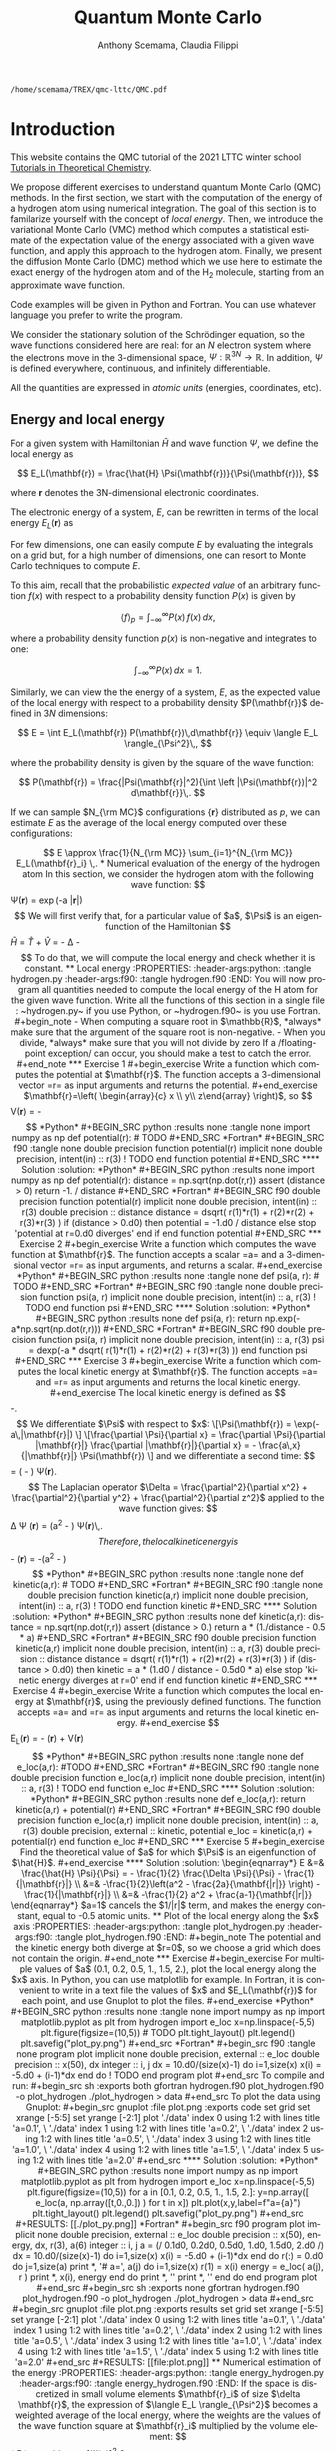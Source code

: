 #+TITLE: Quantum Monte Carlo
#+AUTHOR: Anthony Scemama, Claudia Filippi
#+LANGUAGE:  en
#+INFOJS_OPT: toc:t mouse:underline path:org-info.js
#+STARTUP: latexpreview
#+LATEX_CLASS: report
#+LATEX_HEADER_EXTRA: \usepackage{minted}
#+HTML_HEAD: <link rel="stylesheet" title="Standard" href="worg.css" type="text/css" />

#+OPTIONS: H:4 num:t toc:t \n:nil @:t ::t |:t ^:t -:t f:t *:t <:t
#+OPTIONS: TeX:t LaTeX:t skip:nil d:nil todo:t pri:nil tags:not-in-toc
# EXCLUDE_TAGS: solution

  #+BEGIN_SRC elisp :output none :exports none
(setq org-latex-listings 'minted
      org-latex-packages-alist '(("" "minted"))
      org-latex-pdf-process
      '("pdflatex -shell-escape -interaction nonstopmode -output-directory %o %f"
        "pdflatex -shell-escape -interaction nonstopmode -output-directory %o %f"
        "pdflatex -shell-escape -interaction nonstopmode -output-directory %o %f"))
(setq org-latex-minted-options '(("breaklines" "true")
                                 ("breakanywhere" "true")))
(setq org-latex-minted-options
      '(("frame" "lines")
        ("fontsize" "\\scriptsize")
        ("linenos" "")))
(org-beamer-export-to-pdf)
                            
  #+END_SRC   

  #+RESULTS:
  : /home/scemama/TREX/qmc-lttc/QMC.pdf

* Introduction

  This website contains the QMC tutorial of the 2021 LTTC winter school
  [[https://www.irsamc.ups-tlse.fr/lttc/Luchon][Tutorials in Theoretical Chemistry]].

  We propose different exercises to understand quantum Monte Carlo (QMC)
  methods. In the first section, we start with the computation of the energy of a
  hydrogen atom using numerical integration. The goal of this section is
  to familarize yourself with the concept of /local energy/.
  Then, we introduce the variational Monte Carlo (VMC) method which
  computes a statistical estimate of the expectation value of the energy
  associated with a given wave function, and apply this approach to the
  hydrogen atom.
  Finally, we present the diffusion Monte Carlo (DMC) method which
  we use here to estimate the exact energy of the hydrogen atom and of the H_2 molecule, 
  starting from an approximate wave function. 

  Code examples will be given in Python and Fortran. You can use
  whatever language you prefer to write the program.

  We consider the stationary solution of the Schrödinger equation, so
  the wave functions considered here are real: for an $N$ electron
  system where the electrons move in the 3-dimensional space,
  $\Psi : \mathbb{R}^{3N} \rightarrow \mathbb{R}$. In addition, $\Psi$
  is defined everywhere, continuous, and infinitely differentiable.

  All the quantities are expressed in /atomic units/ (energies,
  coordinates, etc).

** Energy and local energy

  For a given system with Hamiltonian $\hat{H}$ and wave function $\Psi$, we define the local energy as
  
  $$
  E_L(\mathbf{r}) = \frac{\hat{H} \Psi(\mathbf{r})}{\Psi(\mathbf{r})},
  $$

  where $\mathbf{r}$ denotes the 3N-dimensional electronic coordinates.
  
  The electronic energy of a system, $E$, can be rewritten in terms of the 
  local energy $E_L(\mathbf{r})$ as

  \begin{eqnarray*}
  E & = & \frac{\langle \Psi| \hat{H} | \Psi\rangle}{\langle \Psi |\Psi \rangle} 
      =   \frac{\int \Psi(\mathbf{r})\, \hat{H} \Psi(\mathbf{r})\, d\mathbf{r}}{\int \left[\Psi(\mathbf{r}) \right]^2 d\mathbf{r}} \\
    & = & \frac{\int \left[\Psi(\mathbf{r})\right]^2\, \frac{\hat{H} \Psi(\mathbf{r})}{\Psi(\mathbf{r})}\,d\mathbf{r}}{\int \left[\Psi(\mathbf{r}) \right]^2 d\mathbf{r}} 
      =   \frac{\int \left[\Psi(\mathbf{r})\right]^2\, E_L(\mathbf{r})\,d\mathbf{r}}{\int \left[\Psi(\mathbf{r}) \right]^2 d\mathbf{r}}  
  \end{eqnarray*}
   
  For few dimensions, one can easily compute $E$ by evaluating the integrals on a grid but, for a high number of dimensions, one can resort to Monte Carlo techniques to compute $E$.
  
  To this aim, recall that the probabilistic /expected value/ of an arbitrary function $f(x)$
  with respect to a probability density function $P(x)$ is given by

  $$ \langle f \rangle_p = \int_{-\infty}^\infty P(x)\, f(x)\,dx, $$

  where a probability density function $p(x)$ is non-negative
  and integrates to one:

  $$ \int_{-\infty}^\infty P(x)\,dx = 1. $$

  Similarly, we can view the the energy of a system, $E$, as the expected value of the local energy with respect to 
  a probability density $P(\mathbf{r}}$ defined in 3$N$ dimensions:
  
  $$ E =  \int E_L(\mathbf{r}) P(\mathbf{r})\,d\mathbf{r}} \equiv  \langle E_L \rangle_{\Psi^2}\,, $$
  
  where the probability density is given by the square of the wave function:
  
  $$ P(\mathbf{r}) = \frac{|Psi(\mathbf{r}|^2){\int \left |\Psi(\mathbf{r})|^2 d\mathbf{r}}\,. $$
  
  If we can sample $N_{\rm MC}$ configurations $\{\mathbf{r}\}$ distributed as $p$, we can estimate $E$ as the average of the local energy computed over these configurations:
  
  $$ E \approx \frac{1}{N_{\rm MC}} \sum_{i=1}^{N_{\rm MC}} E_L(\mathbf{r}_i} \,.
  
* Numerical evaluation of the energy of the hydrogen atom

  In this section, we consider the hydrogen atom with the following
  wave function:

  $$
  \Psi(\mathbf{r}) = \exp(-a |\mathbf{r}|)
  $$

  We will first verify that, for a particular value of $a$, $\Psi$ is an
  eigenfunction of the Hamiltonian

  $$
  \hat{H} = \hat{T} + \hat{V} = - \frac{1}{2} \Delta - \frac{1}{|\mathbf{r}|}
  $$

  To do that, we will compute the local energy and check whether it is constant.

** Local energy
   :PROPERTIES:
   :header-args:python: :tangle hydrogen.py
   :header-args:f90: :tangle hydrogen.f90
   :END:

   You will now program all quantities needed to compute the local energy of the H atom for the given wave function.
   
   Write all the functions of this section in a single file :
   ~hydrogen.py~ if you use Python, or ~hydrogen.f90~ is you use
   Fortran.
   
   #+begin_note
   - When computing a square root in $\mathbb{R}$, *always* make sure
     that the argument of the square root is non-negative.
   - When you divide, *always* make sure that you will not divide by zero

   If a /floating-point exception/ can occur, you should make a test
   to catch the error.
   #+end_note
   
*** Exercise 1

    #+begin_exercise
    Write a function which computes the potential at $\mathbf{r}$.
    The function accepts a 3-dimensional vector =r= as input arguments
    and returns the potential.
    #+end_exercise

    $\mathbf{r}=\left( \begin{array}{c} x \\ y\\ z\end{array} \right)$, so
    $$
    V(\mathbf{r}) = -\frac{1}{\sqrt{x^2 + y^2 + z^2}}
    $$

    *Python*
     #+BEGIN_SRC python :results none :tangle none
import numpy as np

def potential(r):
    # TODO
     #+END_SRC

    *Fortran*
     #+BEGIN_SRC f90 :tangle none
double precision function potential(r)
  implicit none
  double precision, intent(in) :: r(3)

  ! TODO

end function potential
     #+END_SRC

**** Solution                                                      :solution:
    *Python*
     #+BEGIN_SRC python :results none
import numpy as np

def potential(r):
    distance = np.sqrt(np.dot(r,r))
    assert (distance > 0)
    return -1. / distance
     #+END_SRC

    *Fortran*
     #+BEGIN_SRC f90 
double precision function potential(r)
  implicit none
  double precision, intent(in) :: r(3)

  double precision             :: distance

  distance = dsqrt( r(1)*r(1) + r(2)*r(2) + r(3)*r(3) )

  if (distance > 0.d0) then
     potential = -1.d0 / distance
  else
     stop 'potential at r=0.d0 diverges'
  end if

end function potential
     #+END_SRC

*** Exercise 2
    #+begin_exercise
    Write a function which computes the wave function at $\mathbf{r}$.
    The function accepts a scalar =a= and a 3-dimensional vector =r= as
    input arguments, and returns a scalar.
    #+end_exercise
    
    *Python*
     #+BEGIN_SRC python :results none  :tangle none
def psi(a, r):
    # TODO
     #+END_SRC

    *Fortran*
     #+BEGIN_SRC f90  :tangle none
double precision function psi(a, r)
  implicit none
  double precision, intent(in) :: a, r(3)

  ! TODO

end function psi
     #+END_SRC
     
**** Solution                                                      :solution:
    *Python*
     #+BEGIN_SRC python :results none
def psi(a, r):
    return np.exp(-a*np.sqrt(np.dot(r,r)))
     #+END_SRC

    *Fortran*
     #+BEGIN_SRC f90 
double precision function psi(a, r)
  implicit none
  double precision, intent(in) :: a, r(3)

  psi = dexp(-a * dsqrt( r(1)*r(1) + r(2)*r(2) + r(3)*r(3) ))
end function psi
     #+END_SRC
     
*** Exercise 3
    #+begin_exercise
    Write a function which computes the local kinetic energy at $\mathbf{r}$.
    The function accepts =a= and =r= as input arguments and returns the
    local kinetic energy.
    #+end_exercise

    The local kinetic energy is defined as $$-\frac{1}{2}\frac{\Delta \Psi}{\Psi}.$$
     
    We differentiate $\Psi$ with respect to $x$:
     
    \[\Psi(\mathbf{r})  =  \exp(-a\,|\mathbf{r}|) \]
    \[\frac{\partial \Psi}{\partial x}
      = \frac{\partial \Psi}{\partial |\mathbf{r}|} \frac{\partial |\mathbf{r}|}{\partial x}   
      =  - \frac{a\,x}{|\mathbf{r}|} \Psi(\mathbf{r}) \]

    and we differentiate a second time:

    $$
    \frac{\partial^2 \Psi}{\partial x^2} =
    \left( \frac{a^2\,x^2}{|\mathbf{r}|^2}  -
    \frac{a(y^2+z^2)}{|\mathbf{r}|^{3}} \right) \Psi(\mathbf{r}).
    $$

    The Laplacian operator $\Delta = \frac{\partial^2}{\partial x^2} +
    \frac{\partial^2}{\partial y^2} + \frac{\partial^2}{\partial z^2}$
    applied to the wave function gives:

    $$
    \Delta \Psi (\mathbf{r}) = \left(a^2 - \frac{2a}{\mathbf{|r|}} \right) \Psi(\mathbf{r})\,.
    $$

    Therefore, the local kinetic energy is
    $$
    -\frac{1}{2} \frac{\Delta \Psi}{\Psi} (\mathbf{r}) = -\frac{1}{2}\left(a^2 - \frac{2a}{\mathbf{|r|}} \right) 
    $$
     
    *Python*
     #+BEGIN_SRC python :results none :tangle none
def kinetic(a,r):
    # TODO
     #+END_SRC

    *Fortran*
     #+BEGIN_SRC f90  :tangle none
double precision function kinetic(a,r)
  implicit none
  double precision, intent(in) :: a, r(3)

  ! TODO

end function kinetic
     #+END_SRC

**** Solution                                                      :solution:
    *Python*
     #+BEGIN_SRC python :results none
def kinetic(a,r):
    distance = np.sqrt(np.dot(r,r))
    assert (distance > 0.)

    return a * (1./distance - 0.5 * a)
     #+END_SRC

    *Fortran*
     #+BEGIN_SRC f90 
double precision function kinetic(a,r)
  implicit none
  double precision, intent(in) :: a, r(3)

  double precision             :: distance

  distance = dsqrt( r(1)*r(1) + r(2)*r(2) + r(3)*r(3) ) 

  if (distance > 0.d0) then

     kinetic =  a * (1.d0 / distance - 0.5d0 * a)

  else
     stop 'kinetic energy diverges at r=0'
  end if

end function kinetic
     #+END_SRC

*** Exercise 4
    #+begin_exercise
    Write a function which computes the local energy at $\mathbf{r}$,
    using the previously defined functions.
    The function accepts =a= and =r= as input arguments and returns the
    local kinetic energy.
    #+end_exercise
   
    $$
    E_L(\mathbf{r}) = -\frac{1}{2} \frac{\Delta \Psi}{\Psi} (\mathbf{r}) + V(\mathbf{r})
    $$

    
    *Python*
     #+BEGIN_SRC python :results none :tangle none
def e_loc(a,r):
    #TODO
     #+END_SRC

    *Fortran*
     #+BEGIN_SRC f90 :tangle none
double precision function e_loc(a,r)
  implicit none
  double precision, intent(in) :: a, r(3)

  ! TODO

end function e_loc
     #+END_SRC
   
**** Solution                                                      :solution:
    *Python*
     #+BEGIN_SRC python :results none
def e_loc(a,r):
    return kinetic(a,r) + potential(r)
     #+END_SRC

    *Fortran*
     #+BEGIN_SRC f90
double precision function e_loc(a,r)
  implicit none
  double precision, intent(in) :: a, r(3)

  double precision, external   :: kinetic, potential

  e_loc = kinetic(a,r) + potential(r)

end function e_loc
     #+END_SRC
   
*** Exercise 5

    #+begin_exercise
    Find the theoretical value of $a$ for which $\Psi$ is an eigenfunction of $\hat{H}$.
    #+end_exercise

**** Solution                                                      :solution:

  \begin{eqnarray*}
  E &=& \frac{\hat{H} \Psi}{\Psi} = - \frac{1}{2} \frac{\Delta \Psi}{\Psi} -
  \frac{1}{|\mathbf{r}|}  \\
   &=& -\frac{1}{2}\left(a^2 - \frac{2a}{\mathbf{|r|}} \right) -
  \frac{1}{|\mathbf{r}|} \\
   &=&
  -\frac{1}{2} a^2 + \frac{a-1}{\mathbf{|r|}} 
  \end{eqnarray*}

  $a=1$ cancels the $1/|r|$ term, and makes the energy constant,
  equal to -0.5 atomic units.

** Plot of the local energy along the $x$ axis
   :PROPERTIES:
   :header-args:python: :tangle plot_hydrogen.py
   :header-args:f90: :tangle plot_hydrogen.f90
   :END:
   
   #+begin_note
   The potential and the kinetic energy both diverge at $r=0$, so we
   choose a grid which does not contain the origin.
   #+end_note

*** Exercise
    #+begin_exercise
    For multiple values of $a$ (0.1, 0.2, 0.5, 1., 1.5, 2.), plot the
    local energy along the $x$ axis. In Python, you can use matplotlib
    for example. In Fortran, it is convenient to write in a text file
    the values of $x$ and $E_L(\mathbf{r})$ for each point, and use
    Gnuplot to plot the files.
    #+end_exercise

    *Python*
     #+BEGIN_SRC python :results none :tangle none
import numpy as np
import matplotlib.pyplot as plt

from hydrogen import e_loc

x=np.linspace(-5,5)
plt.figure(figsize=(10,5))

# TODO

plt.tight_layout()
plt.legend()
plt.savefig("plot_py.png")
     #+end_src

    *Fortran*
     #+begin_src f90  :tangle none
program plot
  implicit none
  double precision, external :: e_loc

  double precision :: x(50), dx
  integer :: i, j

  dx = 10.d0/(size(x)-1)
  do i=1,size(x)
     x(i) = -5.d0 + (i-1)*dx
  end do

  ! TODO

end program plot
     #+end_src

     To compile and run:

     #+begin_src sh :exports both
gfortran hydrogen.f90 plot_hydrogen.f90 -o plot_hydrogen
./plot_hydrogen > data
     #+end_src

     To plot the data using Gnuplot:

     #+begin_src gnuplot :file plot.png :exports code
set grid
set xrange [-5:5]
set yrange [-2:1]
plot './data' index 0 using 1:2 with lines title 'a=0.1', \
     './data' index 1 using 1:2 with lines title 'a=0.2', \
     './data' index 2 using 1:2 with lines title 'a=0.5', \
     './data' index 3 using 1:2 with lines title 'a=1.0', \
     './data' index 4 using 1:2 with lines title 'a=1.5', \
     './data' index 5 using 1:2 with lines title 'a=2.0'
     #+end_src

**** Solution                                                      :solution:
    *Python*
     #+BEGIN_SRC python :results none
import numpy as np
import matplotlib.pyplot as plt

from hydrogen import e_loc

x=np.linspace(-5,5)
plt.figure(figsize=(10,5))

for a in [0.1, 0.2, 0.5, 1., 1.5, 2.]:
  y=np.array([ e_loc(a, np.array([t,0.,0.]) ) for t in x])
  plt.plot(x,y,label=f"a={a}")
  
plt.tight_layout()
plt.legend()
plt.savefig("plot_py.png")
     #+end_src

     #+RESULTS:

     [[./plot_py.png]]

    *Fortran*
     #+begin_src f90 
program plot
  implicit none
  double precision, external :: e_loc

  double precision :: x(50), energy, dx, r(3), a(6)
  integer :: i, j

  a = (/ 0.1d0, 0.2d0, 0.5d0, 1.d0, 1.5d0, 2.d0 /)

  dx = 10.d0/(size(x)-1)
  do i=1,size(x)
     x(i) = -5.d0 + (i-1)*dx
  end do

  r(:) = 0.d0

  do j=1,size(a)
     print *, '# a=', a(j)
     do i=1,size(x)
        r(1) = x(i)
        energy = e_loc( a(j), r )
        print *, x(i), energy
     end do
     print *, ''
     print *, ''
  end do

end program plot
     #+end_src

     #+begin_src sh :exports none
gfortran hydrogen.f90 plot_hydrogen.f90 -o plot_hydrogen
./plot_hydrogen > data
     #+end_src

     #+begin_src gnuplot :file plot.png :exports results
set grid
set xrange [-5:5]
set yrange [-2:1]
plot './data' index 0 using 1:2 with lines title 'a=0.1', \
     './data' index 1 using 1:2 with lines title 'a=0.2', \
     './data' index 2 using 1:2 with lines title 'a=0.5', \
     './data' index 3 using 1:2 with lines title 'a=1.0', \
     './data' index 4 using 1:2 with lines title 'a=1.5', \
     './data' index 5 using 1:2 with lines title 'a=2.0'
     #+end_src
     #+RESULTS:
     [[file:plot.png]]

** Numerical estimation of the energy
   :PROPERTIES:
   :header-args:python: :tangle energy_hydrogen.py
   :header-args:f90: :tangle energy_hydrogen.f90
   :END:

   If the space is discretized in small volume elements $\mathbf{r}_i$
   of size $\delta \mathbf{r}$, the expression of $\langle E_L \rangle_{\Psi^2}$
   becomes a weighted average of the local energy, where the weights
   are the values of the wave function square at $\mathbf{r}_i$
   multiplied by the volume element:
     
   $$
   \langle E \rangle_{\Psi^2} \approx \frac{\sum_i w_i E_L(\mathbf{r}_i)}{\sum_i w_i}, \;\;
   w_i = \left[\Psi(\mathbf{r}_i)\right]^2 \delta \mathbf{r}
   $$
     
   #+begin_note
   The energy is biased because:
   - The volume elements are not infinitely small (discretization error)
   - The energy is evaluated only inside the box (incompleteness of the space)
   #+end_note

   
*** Exercise
     #+begin_exercise
    Compute a numerical estimate of the energy using a grid of
    $50\times50\times50$ points in the range $(-5,-5,-5) \le
    \mathbf{r} \le (5,5,5)$.
     #+end_exercise

    *Python*
     #+BEGIN_SRC python :results none :tangle none
import numpy as np
from hydrogen import e_loc, psi

interval = np.linspace(-5,5,num=50)
delta = (interval[1]-interval[0])**3

r = np.array([0.,0.,0.])

for a in [0.1, 0.2, 0.5, 0.9, 1., 1.5, 2.]:
    # TODO
    print(f"a = {a} \t E = {E}")                

     #+end_src

    *Fortran*
     #+begin_src f90 
program energy_hydrogen
  implicit none
  double precision, external :: e_loc, psi
  double precision :: x(50), w, delta, energy, dx, r(3), a(6), norm
  integer :: i, k, l, j

  a = (/ 0.1d0, 0.2d0, 0.5d0, 1.d0, 1.5d0, 2.d0 /)

  dx = 10.d0/(size(x)-1)
  do i=1,size(x)
     x(i) = -5.d0 + (i-1)*dx
  end do

  do j=1,size(a)

     ! TODO

     print *, 'a = ', a(j), '    E = ', energy
  end do

end program energy_hydrogen
     #+end_src

     To compile the Fortran and run it:

     #+begin_src sh :results output :exports code
gfortran hydrogen.f90 energy_hydrogen.f90 -o energy_hydrogen
./energy_hydrogen 
     #+end_src

**** Solution                                                      :solution:
    *Python*
     #+BEGIN_SRC python :results none :exports both
import numpy as np
from hydrogen import e_loc, psi

interval = np.linspace(-5,5,num=50)
delta = (interval[1]-interval[0])**3

r = np.array([0.,0.,0.])

for a in [0.1, 0.2, 0.5, 0.9, 1., 1.5, 2.]:
    E    = 0.
    norm = 0.

    for x in interval:
        r[0] = x
        for y in interval:
            r[1] = y
            for z in interval:
                r[2] = z

                w = psi(a,r)
                w = w * w * delta

                E    += w * e_loc(a,r)
                norm += w 

    E = E / norm
    print(f"a = {a} \t E = {E}")                

     #+end_src

     #+RESULTS:
     : a = 0.1 	 E = -0.24518438948809218
     : a = 0.2 	 E = -0.26966057967803525
     : a = 0.5 	 E = -0.3856357612517407
     : a = 0.9 	 E = -0.49435709786716214
     : a = 1.0 	 E = -0.5
     : a = 1.5 	 E = -0.39242967082602226
     : a = 2.0 	 E = -0.08086980667844901

    *Fortran*
     #+begin_src f90 
program energy_hydrogen
  implicit none
  double precision, external :: e_loc, psi
  double precision :: x(50), w, delta, energy, dx, r(3), a(6), norm
  integer          :: i, k, l, j

  a = (/ 0.1d0, 0.2d0, 0.5d0, 1.d0, 1.5d0, 2.d0 /)

  dx = 10.d0/(size(x)-1)
  do i=1,size(x)
     x(i) = -5.d0 + (i-1)*dx
  end do

  delta = dx**3

  r(:) = 0.d0

  do j=1,size(a)
     energy = 0.d0
     norm   = 0.d0
     
     do i=1,size(x)
        r(1) = x(i)

        do k=1,size(x)
           r(2) = x(k)

           do l=1,size(x)
              r(3) = x(l)

              w = psi(a(j),r)
              w = w * w * delta

              energy = energy + w * e_loc(a(j), r)
              norm   = norm   + w 
           end do

        end do

     end do

     energy = energy / norm
     print *, 'a = ', a(j), '    E = ', energy
  end do

end program energy_hydrogen
     #+end_src

     #+begin_src sh :results output :exports results
gfortran hydrogen.f90 energy_hydrogen.f90 -o energy_hydrogen
./energy_hydrogen 
     #+end_src

     #+RESULTS:
     :  a =   0.10000000000000001          E =  -0.24518438948809140     
     :  a =   0.20000000000000001          E =  -0.26966057967803236     
     :  a =   0.50000000000000000          E =  -0.38563576125173815     
     :  a =    1.0000000000000000          E =  -0.50000000000000000     
     :  a =    1.5000000000000000          E =  -0.39242967082602065     
     :  a =    2.0000000000000000          E =   -8.0869806678448772E-002

** Variance of the local energy
   :PROPERTIES:
   :header-args:python: :tangle variance_hydrogen.py
   :header-args:f90: :tangle variance_hydrogen.f90
   :END:

   The variance of the local energy is a functional of $\Psi$
   which measures the magnitude of the fluctuations of the local
   energy associated with $\Psi$ around its average:

   $$
   \sigma^2(E_L) = \frac{\int \left[\Psi(\mathbf{r})\right]^2\, \left[
   E_L(\mathbf{r}) - E \right]^2 \, d\mathbf{r}}{\int \left[\Psi(\mathbf{r}) \right]^2 d\mathbf{r}}
   $$
   which can be simplified as
   
   $$ \sigma^2(E_L) = \langle E_L^2 \rangle_{\Psi^2} - \langle E_L \rangle_{\Psi^2}^2.$$

   If the local energy is constant (i.e. $\Psi$ is an eigenfunction of
   $\hat{H}$) the variance is zero, so the variance of the local
   energy can be used as a measure of the quality of a wave function.

*** Exercise (optional)
   #+begin_exercise
   Prove that :
   $$\left( \langle E - \langle E \rangle_{\Psi^2} \rangle_{\Psi^2} \right)^2 = \langle E^2 \rangle_{\Psi^2} - \langle E \rangle_{\Psi^2}^2 $$
   #+end_exercise
   
**** Solution                                                      :solution:

   $\bar{E} = \langle E \rangle$ is a constant, so $\langle \bar{E}
   \rangle = \bar{E}$ .
   
   \begin{eqnarray*}
   \langle E - \bar{E} \rangle^2 & = & 
   \langle E^2 - 2 E \bar{E} + \bar{E}^2 \rangle \\
   &=& \langle E^2 \rangle - 2 \langle E \bar{E} \rangle + \langle \bar{E}^2 \rangle \\
   &=& \langle E^2 \rangle - 2 \langle E \rangle \bar{E}  + \bar{E}^2 \\
   &=& \langle E^2 \rangle - 2 \bar{E}^2  + \bar{E}^2 \\
   &=& \langle E^2 \rangle - \bar{E}^2 \\
   &=& \langle E^2 \rangle - \langle E \rangle^2 \\
   \end{eqnarray*}
*** Exercise
   #+begin_exercise
   Add the calculation of the variance to the previous code, and
   compute a numerical estimate of the variance of the local energy using
   a grid of $50\times50\times50$ points in the range $(-5,-5,-5) \le
   \mathbf{r} \le (5,5,5)$ for different values of $a$.
   #+end_exercise
     
    *Python*
     #+begin_src python :results none :tangle none
import numpy as np from hydrogen import e_loc, psi

interval = np.linspace(-5,5,num=50)

delta = (interval[1]-interval[0])**3

r = np.array([0.,0.,0.])

for a in [0.1, 0.2, 0.5, 0.9, 1., 1.5, 2.]:

    # TODO

    print(f"a = {a} \t E = {E:10.8f} \t \sigma^2 = {s2:10.8f}")
    #+end_src

    *Fortran*
     #+begin_src f90 :tangle none
program variance_hydrogen
  implicit none

  double precision :: x(50), w, delta, energy, energy2
  double precision :: dx, r(3), a(6), norm, e_tmp, s2
  integer          :: i, k, l, j

  double precision, external :: e_loc, psi

  a = (/ 0.1d0, 0.2d0, 0.5d0, 1.d0, 1.5d0, 2.d0 /)

  dx = 10.d0/(size(x)-1)
  do i=1,size(x)
     x(i) = -5.d0 + (i-1)*dx
  end do

  do j=1,size(a)

     ! TODO

     print *, 'a = ', a(j), '    E = ', energy
  end do

end program variance_hydrogen
     #+end_src

     To compile and run:

     #+begin_src sh :results output :exports both
gfortran hydrogen.f90 variance_hydrogen.f90 -o variance_hydrogen
./variance_hydrogen
     #+end_src
    
**** Solution                                                      :solution:
    *Python*
     #+BEGIN_SRC python :results none :exports both
import numpy as np
from hydrogen import e_loc, psi

interval = np.linspace(-5,5,num=50)

delta = (interval[1]-interval[0])**3

r = np.array([0.,0.,0.])

for a in [0.1, 0.2, 0.5, 0.9, 1., 1.5, 2.]:
    E    = 0.
    E2   = 0.
    norm = 0.

    for x in interval:
        r[0] = x

        for y in interval:
            r[1] = y

            for z in interval:
                r[2] = z

                w = psi(a,r)
                w = w * w * delta

                e_tmp = e_loc(a,r)
                E    += w * e_tmp
                E2   += w * e_tmp * e_tmp
                norm += w 

    E  = E  / norm
    E2 = E2 / norm

    s2 = E2 - E**2
    print(f"a = {a} \t E = {E:10.8f} \t \sigma^2 = {s2:10.8f}")

     #+end_src
     
     #+RESULTS:
     : a = 0.1 	 E = -0.24518439 	 \sigma^2 = 0.02696522
     : a = 0.2 	 E = -0.26966058 	 \sigma^2 = 0.03719707
     : a = 0.5 	 E = -0.38563576 	 \sigma^2 = 0.05318597
     : a = 0.9 	 E = -0.49435710 	 \sigma^2 = 0.00577812
     : a = 1.0 	 E = -0.50000000 	 \sigma^2 = 0.00000000
     : a = 1.5 	 E = -0.39242967 	 \sigma^2 = 0.31449671
     : a = 2.0 	 E = -0.08086981 	 \sigma^2 = 1.80688143

    *Fortran*

    #+begin_src f90 
program variance_hydrogen
  implicit none

  double precision :: x(50), w, delta, energy, energy2
  double precision :: dx, r(3), a(6), norm, e_tmp, s2
  integer          :: i, k, l, j

  double precision, external :: e_loc, psi

  a = (/ 0.1d0, 0.2d0, 0.5d0, 1.d0, 1.5d0, 2.d0 /)

  dx = 10.d0/(size(x)-1)
  do i=1,size(x)
     x(i) = -5.d0 + (i-1)*dx
  end do

  delta = dx**3

  r(:) = 0.d0

  do j=1,size(a)
     energy  = 0.d0
     energy2 = 0.d0
     norm    = 0.d0

     do i=1,size(x)
        r(1) = x(i)

        do k=1,size(x)
           r(2) = x(k)

           do l=1,size(x)
              r(3) = x(l)

              w = psi(a(j),r)
              w = w * w * delta

              e_tmp = e_loc(a(j), r)

              energy  = energy  + w * e_tmp
              energy2 = energy2 + w * e_tmp * e_tmp
              norm   = norm     + w 
           end do

        end do

     end do

     energy  = energy  / norm
     energy2 = energy2 / norm

     s2 = energy2 - energy*energy

     print *, 'a = ', a(j), ' E = ', energy, ' s2 = ', s2
  end do

end program variance_hydrogen
    #+end_src

    #+begin_src sh :results output :exports results
gfortran hydrogen.f90 variance_hydrogen.f90 -o variance_hydrogen
./variance_hydrogen
    #+end_src

     #+RESULTS:
     :  a =   0.10000000000000001      E =  -0.24518438948809140       s2 =    2.6965218719722767E-002
     :  a =   0.20000000000000001      E =  -0.26966057967803236       s2 =    3.7197072370201284E-002
     :  a =   0.50000000000000000      E =  -0.38563576125173815       s2 =    5.3185967578480653E-002
     :  a =    1.0000000000000000      E =  -0.50000000000000000       s2 =    0.0000000000000000     
     :  a =    1.5000000000000000      E =  -0.39242967082602065       s2 =   0.31449670909172917     
     :  a =    2.0000000000000000      E =   -8.0869806678448772E-002  s2 =    1.8068814270846534     

* Variational Monte Carlo

  Numerical integration with deterministic methods is very efficient
  in low dimensions. When the number of dimensions becomes large,
  instead of computing the average energy as a numerical integration
  on a grid, it is usually more efficient to use Monte Carlo sampling.

  Moreover, Monte Carlo sampling will alow us to remove the bias due
  to the discretization of space, and compute a statistical confidence
  interval.

** Computation of the statistical error
   :PROPERTIES:
   :header-args:python: :tangle qmc_stats.py
   :header-args:f90: :tangle qmc_stats.f90
   :END:

   To compute the statistical error, you need to perform $M$
   independent Monte Carlo calculations. You will obtain $M$ different
   estimates of the energy, which are expected to have a Gaussian
   distribution for large $M$, according to the [[https://en.wikipedia.org/wiki/Central_limit_theorem][Central Limit Theorem]].

   The estimate of the energy is

   $$
   E = \frac{1}{M} \sum_{i=1}^M E_M
   $$

   The variance of the average energies can be computed as

   $$
   \sigma^2 = \frac{1}{M-1} \sum_{i=1}^{M} (E_M - E)^2
   $$

   And the confidence interval is given by

   $$
   E \pm \delta E, \text{ where } \delta E = \frac{\sigma}{\sqrt{M}}
   $$
   
*** Exercise
   #+begin_exercise
   Write a function returning the average and statistical error of an
   input array.
   #+end_exercise

    *Python*
     #+BEGIN_SRC python :results none :tangle none
from math import sqrt
def ave_error(arr):
    #TODO
    return (average, error)
     #+END_SRC

    *Fortran*
    #+BEGIN_SRC f90 :tangle none
subroutine ave_error(x,n,ave,err)
  implicit none
  integer, intent(in)           :: n 
  double precision, intent(in)  :: x(n) 
  double precision, intent(out) :: ave, err

  ! TODO

end subroutine ave_error
    #+END_SRC
   
**** Solution                                                      :solution:
    *Python*
     #+BEGIN_SRC python :results none :exports code
from math import sqrt
def ave_error(arr):
    M = len(arr)
    assert(M>0)

    if M == 1:
        average = arr[0]
        error   = 0.

    else:
        average = sum(arr)/M
        variance = 1./(M-1) * sum( [ (x - average)**2 for x in arr ] )
        error = sqrt(variance/M)

    return (average, error)
     #+END_SRC

    *Fortran*
        #+BEGIN_SRC f90 :exports both
subroutine ave_error(x,n,ave,err)
  implicit none

  integer, intent(in)           :: n 
  double precision, intent(in)  :: x(n) 
  double precision, intent(out) :: ave, err

  double precision              :: variance

  if (n < 1) then
     stop 'n<1 in ave_error'

  else if (n == 1) then
     ave = x(1)
     err = 0.d0

  else
     ave      = sum(x(:)) / dble(n)

     variance = sum((x(:) - ave)**2) / dble(n-1)
     err      = dsqrt(variance/dble(n))

  endif
end subroutine ave_error
        #+END_SRC
   
** Uniform sampling in the box
   :PROPERTIES:
   :header-args:python: :tangle qmc_uniform.py
   :header-args:f90: :tangle qmc_uniform.f90
   :END:

   We will now perform our first Monte Carlo calculation to compute the
   energy of the hydrogen atom. 
   
   Consider again the expression of the energy
   
   \begin{eqnarray*}
   E & = & \frac{\int E_L(\mathbf{r})\left[\Psi(\mathbf{r})\right]^2\,d\mathbf{r}}{\int \left[\Psi(\mathbf{r}) \right]^2 d\mathbf{r}}\,. 
   \end{eqnarray*}
   
   Clearly, the square of the wave function is a good choice of probability density to sample but we will start with something simpler and rewrite the energy as 
   
   \begin{eqnarray*}
   E & = & \frac{\int E_L(\mathbf{r})\frac{|\Psi(\mathbf{r})|^2}{P(\mathbf{r})}P(\mathbf{r})\, \,d\mathbf{r}}{\int \frac{|\Psi(\mathbf{r})|^2 }{P(\mathbf{r})}P(\mathbf{r})d\mathbf{r}}\,. 
   \end{eqnarray*}
   
   Here, we will sample a uniform probability $P(\mathbf{r})$ in a cube of volume $L^3$ centered at the origin:
   
   $$ P(\mathbf{r}) = \frac{1}{L^3}\,, $$
   
   and zero outside the cube.
   
   One Monte Carlo run will consist of $N_{\rm MC}$ Monte Carlo iterations. At every Monte Carlo iteration:

   - Draw a random point $\mathbf{r}_i$ in the box $(-5,-5,-5) \le
     (x,y,z) \le (5,5,5)$
   - Compute $[\Psi(\mathbf{r}_i)]^2$ and accumulate the result in a
     variable =normalization=
   - Compute $[\Psi(\mathbf{r}_i)]^2 \times E_L(\mathbf{r}_i)$, and accumulate the
     result in a variable =energy=

   Once all the iterations have been computed, the run returns the average energy
   $\bar{E}_k$ over the $N_{\rm MC}$ iterations of the run.

   To compute the statistical error, perform $M$ independent runs. The
   final estimate of the energy will be the average over the
   $\bar{E}_k$, and the variance of the $\bar{E}_k$ will be used to
   compute the statistical error.
   
*** Exercise

    #+begin_exercise
    Parameterize the wave function with $a=0.9$.  Perform 30
    independent Monte Carlo runs, each with 100 000 Monte Carlo
    steps. Store the final energies of each run and use this array to
    compute the average energy and the associated error bar.
    #+end_exercise

    *Python*
     #+begin_note
     To draw a uniform random number in Python, you can use
     the [[https://numpy.org/doc/stable/reference/random/generated/numpy.random.uniform.html][~random.uniform~]] function of Numpy.
     #+end_note

     #+BEGIN_SRC python :tangle none :exports code
from hydrogen  import *
from qmc_stats import *

def MonteCarlo(a, nmax):
     # TODO

a    = 0.9
nmax = 100000

#TODO

print(f"E = {E} +/- {deltaE}")
     #+END_SRC

    *Fortran*
     #+begin_note
     To draw a uniform random number in Fortran, you can use
     the [[https://gcc.gnu.org/onlinedocs/gfortran/RANDOM_005fNUMBER.html][~RANDOM_NUMBER~]] subroutine.
     #+end_note

     #+begin_note
     When running Monte Carlo calculations, the number of steps is
     usually very large. We expect =nmax= to be possibly larger than 2
     billion, so we use 8-byte integers (=integer*8=) to represent it, as
     well as the index of the current step.
     #+end_note

     #+BEGIN_SRC f90 :tangle none
subroutine uniform_montecarlo(a,nmax,energy)
  implicit none
  double precision, intent(in)  :: a
  integer*8       , intent(in)  :: nmax 
  double precision, intent(out) :: energy

  integer*8        :: istep
  double precision :: norm, r(3), w

  double precision, external :: e_loc, psi

  ! TODO
end subroutine uniform_montecarlo

program qmc
  implicit none
  double precision, parameter :: a = 0.9
  integer*8       , parameter :: nmax = 100000
  integer         , parameter :: nruns = 30

  integer          :: irun
  double precision :: X(nruns)
  double precision :: ave, err

  !TODO

  print *, 'E = ', ave, '+/-', err

end program qmc
     #+END_SRC

     #+begin_src sh :results output :exports code
gfortran hydrogen.f90 qmc_stats.f90 qmc_uniform.f90 -o qmc_uniform
./qmc_uniform
     #+end_src

**** Solution                                                      :solution:
    *Python*
     #+BEGIN_SRC python :results output :exports both
from hydrogen  import *
from qmc_stats import *

def MonteCarlo(a, nmax):
     energy = 0.
     normalization = 0.

     for istep in range(nmax):
          r = np.random.uniform(-5., 5., (3))

          w = psi(a,r)
          w = w*w

          energy        += w * e_loc(a,r)
          normalization += w

     return energy / normalization

a    = 0.9
nmax = 100000

X = [MonteCarlo(a,nmax) for i in range(30)]
E, deltaE = ave_error(X)

print(f"E = {E} +/- {deltaE}")
     #+END_SRC

     #+RESULTS:
     : E = -0.4956255109300764 +/- 0.0007082875482711226

    *Fortran*
     #+begin_note
     When running Monte Carlo calculations, the number of steps is
     usually very large. We expect =nmax= to be possibly larger than 2
     billion, so we use 8-byte integers (=integer*8=) to represent it, as
     well as the index of the current step.
     #+end_note

     #+BEGIN_SRC f90 :exports code
subroutine uniform_montecarlo(a,nmax,energy)
  implicit none
  double precision, intent(in)  :: a
  integer*8       , intent(in)  :: nmax 
  double precision, intent(out) :: energy

  integer*8        :: istep
  double precision :: norm, r(3), w

  double precision, external :: e_loc, psi

  energy = 0.d0
  norm   = 0.d0

  do istep = 1,nmax

     call random_number(r)
     r(:) = -5.d0 + 10.d0*r(:)

     w = psi(a,r)
     w = w*w

     energy = energy + w * e_loc(a,r)
     norm   = norm   + w

  end do

  energy = energy / norm

end subroutine uniform_montecarlo

program qmc
  implicit none
  double precision, parameter :: a     = 0.9
  integer*8       , parameter :: nmax  = 100000
  integer         , parameter :: nruns = 30

  integer          :: irun
  double precision :: X(nruns)
  double precision :: ave, err

  do irun=1,nruns
     call uniform_montecarlo(a, nmax, X(irun))
  enddo

  call ave_error(X, nruns, ave, err)

  print *, 'E = ', ave, '+/-', err
end program qmc
     #+END_SRC

     #+begin_src sh :results output :exports results
gfortran hydrogen.f90 qmc_stats.f90 qmc_uniform.f90 -o qmc_uniform
./qmc_uniform
     #+end_src

     #+RESULTS:
     :  E =  -0.49518773675598715      +/-   5.2391494923686175E-004

** Metropolis sampling with $\Psi^2$
   :PROPERTIES:
   :header-args:python: :tangle qmc_metropolis.py
   :header-args:f90: :tangle qmc_metropolis.f90
   :END:

   We will now use the square of the wave function to sample random
   points distributed with the probability density
   \[
   P(\mathbf{r}) = \frac{|Psi(\mathbf{r}|^2){\int \left |\Psi(\mathbf{r})|^2 d\mathbf{r}}
   \]

   The expression of the average energy is now simplified as the average of
   the local energies, since the weights are taken care of by the
   sampling:

   $$
   E \approx \frac{1}{N_{\rm MC}}\sum_{i=1}^{N_{\rm MC} E_L(\mathbf{r}_i)
   $$

   To sample a chosen probability density, an efficient method is the 
   [[https://en.wikipedia.org/wiki/Metropolis%E2%80%93Hastings_algorithm][Metropolis-Hastings sampling algorithm]]. Starting from a random
   initial position $\mathbf{r}_0$, we will realize a random walk:
   
   $$ \mathbf{r}_0 \rightarrow \mathbf{r}_1 \rightarrow \mathbf{r}_2 \ldots \mathbf{r}_{N_{\rm MC}}\,, $$
   
   following the following algorithm.
   
   At every step, we propose a new move according to a transition probability $T(\mathbf{r}_{n}\rightarrow\mathbf{r}_{n+1})$ of our choice.
   
   For simplicity, we will move the electron in a 3-dimensional box of side $2\delta L$ centered at the current position
   of the electron:

   $$
   \mathbf{r}_{n+1} = \mathbf{r}_{n} + \delta L \, \mathbf{u}
   $$

   where $\delta L$ is a fixed constant, and
   $\mathbf{u}$ is a uniform random number in a 3-dimensional box
   $(-1,-1,-1) \le \mathbf{u} \le (1,1,1)$. 
   
   After having moved the electron, we add the
   accept/reject step that guarantees that the distribution of the
   $\mathbf{r}_n$ is $\Psi^2$. This amounts to accepting the move with
   probability
   
   $$
   A{\mathbf{r}_{n}\rightarrow\mathbf{r}_{n+1}) = \min\left(1,\frac{T(\mathbf{r}_{n},\mathbf{r}_{n+1}) P(\mathbf{r}_{n+1})}{T(\mathbf{r}_{n+1},\mathbf{r}_n)P(\mathbf{r}_{n})}\right)\,,
   $$
   
   which, for our choice of transition probability, becomes
   
   $$
   A{\mathbf{r}_{n}\rightarrow\mathbf{r}_{n+1}) = \min\left(1,\frac{P(\mathbf{r}_{n+1})}{P(\mathbf{r}_{n})}\right)= \min\left(1,\frac{\Psi(\mathbf{r}_{n+1})^2}{\Psi(\mathbf{r}_{n})^2}
   $$
   
   Explain why the transition probability cancels out in the expression of $A$. Also note that we do not need to compute the norm of the wave function!
   
   The algorithm is summarized as follows:
   
   1) Compute $\Psi$ at a new position $\mathbf{r'} = \mathbf{r}_n +
      \delta L\, \mathbf{u}$
   2) Compute the ratio $A = \frac{\left[\Psi(\mathbf{r'})\right]^2}{\left[\Psi(\mathbf{r}_{n})\right]^2}$
   3) Draw a uniform random number $v \in [0,1]$
   4) if $v \le A$, accept the move : set $\mathbf{r}_{n+1} = \mathbf{r'}$
   5) else, reject the move : set $\mathbf{r}_{n+1} = \mathbf{r}_n$
   6) evaluate the local energy at $\mathbf{r}_{n+1}$ 
   
   #+begin_note
    A common error is to remove the rejected samples from the
    calculation of the average. *Don't do it!*

    All samples should be kept, from both accepted and rejected moves.
   #+end_note
   
   If the box is infinitely small, the ratio will be very close
   to one and all the steps will be accepted. However, the moves will be 
   very correlated and you will visit the configurational space very slowly.

   On the other hand, if you propose too large moves, the number of
   accepted steps will decrease because the ratios might become
   small. If the number of accepted steps is close to zero, then the
   space is not well sampled either.

   The size of the move should be adjusted so that it is as large as
   possible, keeping the number of accepted steps not too small. To
   achieve that, we define the acceptance rate as the number of
   accepted steps over the total number of steps. Adjusting the time
   step such that the acceptance rate is close to 0.5 is a good 
   compromise for the current problem.
   
   NOTE: below, we use the symbol dt to denote dL since we will use
   the same variable later on to store a time step.
   
   
*** Exercise
    
    #+begin_exercise
    Modify the program of the previous section to compute the energy,
    sampled with $\Psi^2$.

    Compute also the acceptance rate, so that you can adapt the time
    step in order to have an acceptance rate close to 0.5.

    Can you observe a reduction in the statistical error?
    #+end_exercise

    *Python*
     #+BEGIN_SRC python :results output :tangle none
from hydrogen  import *
from qmc_stats import *

def MonteCarlo(a,nmax,dt):

    # TODO

    return energy/nmax, N_accep/nmax


# Run simulation
a    = 0.9
nmax = 100000
dt   = #TODO

X0 = [ MonteCarlo(a,nmax,dt) for i in range(30)]

# Energy
X = [ x for (x, _) in X0 ]
E, deltaE = ave_error(X)
print(f"E = {E} +/- {deltaE}")

# Acceptance rate
X = [ x for (_, x) in X0 ]
A, deltaA = ave_error(X)
print(f"A = {A} +/- {deltaA}")
     #+END_SRC

    *Fortran*
     #+BEGIN_SRC f90 :tangle none
subroutine metropolis_montecarlo(a,nmax,dt,energy,accep)
  implicit none
  double precision, intent(in)  :: a
  integer*8       , intent(in)  :: nmax 
  double precision, intent(in)  :: dt 
  double precision, intent(out) :: energy
  double precision, intent(out) :: accep

  integer*8        :: istep
  integer*8        :: n_accep
  double precision :: r_old(3), r_new(3), psi_old, psi_new
  double precision :: v, ratio

  double precision, external :: e_loc, psi, gaussian

  ! TODO

end subroutine metropolis_montecarlo

program qmc
  implicit none
  double precision, parameter :: a     = 0.9d0
  double precision, parameter :: dt    = ! TODO
  integer*8       , parameter :: nmax  = 100000
  integer         , parameter :: nruns = 30

  integer          :: irun
  double precision :: X(nruns), Y(nruns)
  double precision :: ave, err

  do irun=1,nruns
     call metropolis_montecarlo(a,nmax,dt,X(irun),Y(irun))
  enddo

  call ave_error(X,nruns,ave,err)
  print *, 'E = ', ave, '+/-', err

  call ave_error(Y,nruns,ave,err)
  print *, 'A = ', ave, '+/-', err

end program qmc
     #+END_SRC

     #+begin_src sh :results output :exports both
gfortran hydrogen.f90 qmc_stats.f90 qmc_metropolis.f90 -o qmc_metropolis
./qmc_metropolis
     #+end_src

**** Solution                                                      :solution:
    *Python*
     #+BEGIN_SRC python :results output :exports both
from hydrogen  import *
from qmc_stats import *

def MonteCarlo(a,nmax,dt):
    energy  = 0.
    N_accep = 0

    r_old = np.random.uniform(-dt, dt, (3))
    psi_old = psi(a,r_old)

    for istep in range(nmax):
        energy += e_loc(a,r_old)

        r_new = r_old + np.random.uniform(-dt,dt,(3))
        psi_new = psi(a,r_new)

        ratio = (psi_new / psi_old)**2

        if np.random.uniform() <= ratio:
            N_accep += 1

            r_old   = r_new
            psi_old = psi_new

    return energy/nmax, N_accep/nmax

# Run simulation
a    = 0.9
nmax = 100000
dt   = 1.3

X0 = [ MonteCarlo(a,nmax,dt) for i in range(30)]

# Energy
X = [ x for (x, _) in X0 ]
E, deltaE = ave_error(X)
print(f"E = {E} +/- {deltaE}")

# Acceptance rate
X = [ x for (_, x) in X0 ]
A, deltaA = ave_error(X)
print(f"A = {A} +/- {deltaA}")
     #+END_SRC

     #+RESULTS:
     : E = -0.4950720838131573 +/- 0.00019089638602238043
     : A = 0.5172960000000001 +/- 0.0003443446549306529

    *Fortran*
     #+BEGIN_SRC f90 :exports code
subroutine metropolis_montecarlo(a,nmax,dt,energy,accep)
  implicit none
  double precision, intent(in)  :: a
  integer*8       , intent(in)  :: nmax 
  double precision, intent(in)  :: dt
  double precision, intent(out) :: energy
  double precision, intent(out) :: accep

  double precision :: r_old(3), r_new(3), psi_old, psi_new
  double precision :: v, ratio
  integer*8        :: n_accep
  integer*8        :: istep

  double precision, external :: e_loc, psi, gaussian

  energy  = 0.d0
  n_accep = 0_8

  call random_number(r_old)
  r_old(:) = dt * (2.d0*r_old(:) - 1.d0)
  psi_old = psi(a,r_old)

  do istep = 1,nmax
     energy = energy + e_loc(a,r_old)

     call random_number(r_new)
     r_new(:) = r_old(:) + dt*(2.d0*r_new(:) - 1.d0)

     psi_new = psi(a,r_new)

     ratio = (psi_new / psi_old)**2
     call random_number(v)

     if (v <= ratio) then

        n_accep = n_accep + 1_8

        r_old(:) = r_new(:)
        psi_old = psi_new

     endif

  end do

  energy = energy / dble(nmax)
  accep  = dble(n_accep) / dble(nmax)

end subroutine metropolis_montecarlo

program qmc
  implicit none
  double precision, parameter :: a = 0.9d0
  double precision, parameter :: dt = 1.3d0
  integer*8       , parameter :: nmax = 100000
  integer         , parameter :: nruns = 30

  integer          :: irun
  double precision :: X(nruns), Y(nruns)
  double precision :: ave, err

  do irun=1,nruns
     call metropolis_montecarlo(a,nmax,dt,X(irun),Y(irun))
  enddo

  call ave_error(X,nruns,ave,err)
  print *, 'E = ', ave, '+/-', err

  call ave_error(Y,nruns,ave,err)
  print *, 'A = ', ave, '+/-', err

end program qmc
     #+END_SRC

     #+begin_src sh :results output :exports results
gfortran hydrogen.f90 qmc_stats.f90 qmc_metropolis.f90 -o qmc_metropolis
./qmc_metropolis
     #+end_src
     #+RESULTS:
     :  E =  -0.49503130891988767      +/-   1.7160104275040037E-004
     :  A =   0.51695266666666673      +/-   4.0445505648997396E-004

** Gaussian random number generator
   
   To obtain Gaussian-distributed random numbers, you can apply the
   [[https://en.wikipedia.org/wiki/Box%E2%80%93Muller_transform][Box Muller transform]] to uniform random numbers:

   \begin{eqnarray*}
   z_1 &=& \sqrt{-2 \ln u_1} \cos(2 \pi u_2) \\
   z_2 &=& \sqrt{-2 \ln u_1} \sin(2 \pi u_2) 
   \end{eqnarray*}

   Below is a Fortran implementation returning a Gaussian-distributed
   n-dimensional vector $\mathbf{z}$. This will be useful for the
   following sections.

   *Fortran*
   #+BEGIN_SRC f90 :tangle qmc_stats.f90
subroutine random_gauss(z,n)
  implicit none
  integer, intent(in) :: n
  double precision, intent(out) :: z(n)
  double precision :: u(n+1)
  double precision, parameter :: two_pi = 2.d0*dacos(-1.d0)
  integer :: i

  call random_number(u)

  if (iand(n,1) == 0) then
     ! n is even
     do i=1,n,2
        z(i)   = dsqrt(-2.d0*dlog(u(i))) 
        z(i+1) = z(i) * dsin( two_pi*u(i+1) )
        z(i)   = z(i) * dcos( two_pi*u(i+1) )
     end do

  else
     ! n is odd
     do i=1,n-1,2
        z(i)   = dsqrt(-2.d0*dlog(u(i))) 
        z(i+1) = z(i) * dsin( two_pi*u(i+1) )
        z(i)   = z(i) * dcos( two_pi*u(i+1) )
     end do

     z(n)   = dsqrt(-2.d0*dlog(u(n))) 
     z(n)   = z(n) * dcos( two_pi*u(n+1) )

  end if

end subroutine random_gauss
   #+END_SRC

   In Python, you can use the [[https://numpy.org/doc/stable/reference/random/generated/numpy.random.normal.html][~random.normal~]] function of Numpy.
   
** Generalized Metropolis algorithm
   :PROPERTIES:
   :header-args:python: :tangle vmc_metropolis.py
   :header-args:f90: :tangle vmc_metropolis.f90
   :END:

   One can use more efficient numerical schemes to move the electrons by choosing a smarter expression for the transition probability.
   
   The Metropolis acceptance step has to be adapted accordingly to ensure that the detailed balance condition is satisfied. This means that
   the acceptance probability $A$ is chosen so that it is consistent with the
   probability of leaving $\mathbf{r}_n$ and the probability of
   entering $\mathbf{r}_{n+1}$:

   \[ A(\mathbf{r}_{n} \rightarrow \mathbf{r}_{n+1}) = \min \left( 1,
   \frac{T(\mathbf{r}_{n+1} \rightarrow \mathbf{r}_{n}) P(\mathbf{r}_{n+1})}
   {T(\mathbf{r}_{n} \rightarrow \mathbf{r}_{n+1}) P(\mathbf{r}_{n})}
   \right)
   \]
   where $T(\mathbf{r}_n \rightarrow \mathbf{r}_{n+1})$ is the
   probability of transition from $\mathbf{r}_n$ to
   $\mathbf{r}_{n+1}$.

   In the previous example, we were using uniform sampling in a box centered
   at the current position. Hence, the transition probability was symmetric

   \[
   T(\mathbf{r}_{n} \rightarrow \mathbf{r}_{n+1})  = T(\mathbf{r}_{n+1} \rightarrow \mathbf{r}_{n})
   \text{constant}\,,
   \]

   so the expression of $A$ was simplified to the ratios of the squared
   wave functions.
    
   Now, if instead of drawing uniform random numbers, we
   choose to draw Gaussian random numbers with zero mean and variance
   $\delta t$, the transition probability becomes:
    
   \[
   T(\mathbf{r}_{n} \rightarrow \mathbf{r}_{n+1})  = 
   \frac{1}{(2\pi\,\delta t)^{3/2}} \exp \left[ - \frac{\left(
   \mathbf{r}_{n+1} - \mathbf{r}_{n} \right)^2}{2\delta t} \right]\,.
   \]


   Furthermore, to sample the density even better, we can "push" the electrons
   into in the regions of high probability, and "pull" them away from
   the low-probability regions. This will ncrease the
   acceptance ratios and improve the sampling.

   To do this, we can use the gradient of the probability density

   \[
   \frac{\nabla [ \Psi^2 ]}{\Psi^2} = 2 \frac{\nabla \Psi}{\Psi}\,,
   \]
    
   and add the so-called drift vector, so that the numerical scheme becomes a 
   drifted diffusion with transition probability:
   
    \[
   T(\mathbf{r}_{n} \rightarrow \mathbf{r}_{n+1})  = 
   \frac{1}{(2\pi\,\delta t)^{3/2}} \exp \left[ - \frac{\left(
   \mathbf{r}_{n+1} - \mathbf{r}_{n} - \frac{\nabla
   \Psi(\mathbf{r}_n)}{\Psi(\mathbf{r}_n)} \right)^2}{2\,\delta t} \right]\,.
   \]

   The corrsponding move is proposed as
   
   \[
   \mathbf{r}_{n+1} = \mathbf{r}_{n} + \delta t\, \frac{\nabla
   \Psi(\mathbf{r})}{\Psi(\mathbf{r})} + \chi \,,
   \]

   where $\chi$ is a Gaussian random variable with zero mean and
   variance $\delta t$.
   

   
   The algorithm of the previous exercise is only slighlty modified as:
   
   1) Compute a new position $\mathbf{r'} = \mathbf{r}_n +
      \delta t\, \frac{\nabla \Psi(\mathbf{r})}{\Psi(\mathbf{r})} + \chi$
      
      Evaluate $\Psi$ and $\frac{\nabla \Psi(\mathbf{r})}{\Psi(\mathbf{r})}$ at the new position
   2) Compute the ratio $A = \frac{T(\mathbf{r}_{n+1} \rightarrow \mathbf{r}_{n}) P(\mathbf{r}_{n+1})}
   {T(\mathbf{r}_{n} \rightarrow \mathbf{r}_{n+1}) P(\mathbf{r}_{n})}$
   3) Draw a uniform random number $v \in [0,1]$
   4) if $v \le A$, accept the move : set $\mathbf{r}_{n+1} = \mathbf{r'}$
   5) else, reject the move : set $\mathbf{r}_{n+1} = \mathbf{r}_n$
   6) evaluate the local energy at $\mathbf{r}_{n+1}$ 


*** Exercise 1
    
     #+begin_exercise
     Write a function to compute the drift vector $\frac{\nabla \Psi(\mathbf{r})}{\Psi(\mathbf{r})}$.
     #+end_exercise
   
    *Python*
     #+BEGIN_SRC python :tangle hydrogen.py :tangle none
def drift(a,r):
   # TODO
     #+END_SRC

    *Fortran*
     #+BEGIN_SRC f90 :tangle hydrogen.f90 :tangle none
subroutine drift(a,r,b)
  implicit none
  double precision, intent(in)  :: a, r(3)
  double precision, intent(out) :: b(3)

  ! TODO

end subroutine drift
     #+END_SRC

**** Solution                                                      :solution:
    *Python*
     #+BEGIN_SRC python :tangle hydrogen.py
def drift(a,r):
   ar_inv = -a/np.sqrt(np.dot(r,r))
   return r * ar_inv
     #+END_SRC

    *Fortran*
     #+BEGIN_SRC f90 :tangle hydrogen.f90
subroutine drift(a,r,b)
  implicit none
  double precision, intent(in)  :: a, r(3)
  double precision, intent(out) :: b(3)

  double precision :: ar_inv

  ar_inv = -a / dsqrt(r(1)*r(1) + r(2)*r(2) + r(3)*r(3))
  b(:)   = r(:) * ar_inv

end subroutine drift
     #+END_SRC

*** Exercise 2

    #+begin_exercise
    Modify the previous program to introduce the drift-diffusion scheme.
    (This is a necessary step for the next section on diffusion Monte Carlo).
    #+end_exercise
   
    *Python*
     #+BEGIN_SRC python :results output :tangle none
from hydrogen  import *
from qmc_stats import *

def MonteCarlo(a,nmax,dt):
   # TODO

# Run simulation
a    = 0.9
nmax = 100000
dt   = # TODO

X0 = [ MonteCarlo(a,nmax,dt) for i in range(30)]

# Energy
X = [ x for (x, _) in X0 ]
E, deltaE = ave_error(X)
print(f"E = {E} +/- {deltaE}")

# Acceptance rate
X = [ x for (_, x) in X0 ]
A, deltaA = ave_error(X)
print(f"A = {A} +/- {deltaA}")
     #+END_SRC

    *Fortran*
     #+BEGIN_SRC f90 :tangle none
subroutine variational_montecarlo(a,dt,nmax,energy,accep)
  implicit none
  double precision, intent(in)  :: a, dt
  integer*8       , intent(in)  :: nmax 
  double precision, intent(out) :: energy, accep

  integer*8        :: istep
  integer*8        :: n_accep
  double precision :: sq_dt, chi(3)
  double precision :: psi_old, psi_new
  double precision :: r_old(3), r_new(3)
  double precision :: d_old(3), d_new(3)

  double precision, external :: e_loc, psi

  ! TODO

end subroutine variational_montecarlo

program qmc
  implicit none
  double precision, parameter :: a     = 0.9
  double precision, parameter :: dt    = ! TODO
  integer*8       , parameter :: nmax  = 100000
  integer         , parameter :: nruns = 30

  integer          :: irun
  double precision :: X(nruns), accep(nruns)
  double precision :: ave, err

  do irun=1,nruns
     call variational_montecarlo(a,dt,nmax,X(irun),accep(irun))
  enddo

  call ave_error(X,nruns,ave,err)
  print *, 'E = ', ave, '+/-', err

  call ave_error(accep,nruns,ave,err)
  print *, 'A = ', ave, '+/-', err

end program qmc
     #+END_SRC

     #+begin_src sh :results output :exports code
gfortran hydrogen.f90 qmc_stats.f90 vmc_metropolis.f90 -o vmc_metropolis
./vmc_metropolis
     #+end_src

**** Solution                                                      :solution:
    *Python*
     #+BEGIN_SRC python :results output :exports both
from hydrogen  import *
from qmc_stats import *

def MonteCarlo(a,nmax,dt):
    sq_dt = np.sqrt(dt)

    energy  = 0.
    N_accep = 0

    r_old   = np.random.normal(loc=0., scale=1.0, size=(3))
    d_old   = drift(a,r_old)
    d2_old  = np.dot(d_old,d_old)
    psi_old = psi(a,r_old)

    for istep in range(nmax):
        chi = np.random.normal(loc=0., scale=1.0, size=(3))

        energy += e_loc(a,r_old)

        r_new   = r_old + dt * d_old + sq_dt * chi
        d_new   = drift(a,r_new)
        d2_new  = np.dot(d_new,d_new)
        psi_new = psi(a,r_new)

        # Metropolis
        prod    = np.dot((d_new + d_old), (r_new - r_old))
        argexpo = 0.5 * (d2_new - d2_old)*dt + prod

        q = psi_new / psi_old
        q = np.exp(-argexpo) * q*q

        if np.random.uniform() <= q:
            N_accep += 1

            r_old   = r_new
            d_old   = d_new
            d2_old  = d2_new
            psi_old = psi_new

    return energy/nmax, accep_rate/nmax


# Run simulation
a    = 0.9
nmax = 100000
dt   = 1.3

X0 = [ MonteCarlo(a,nmax,dt) for i in range(30)]

# Energy
X = [ x for (x, _) in X0 ]
E, deltaE = ave_error(X)
print(f"E = {E} +/- {deltaE}")

# Acceptance rate
X = [ x for (_, x) in X0 ]
A, deltaA = ave_error(X)
print(f"A = {A} +/- {deltaA}")
     #+END_SRC

     #+RESULTS:
     : E = -0.4951317910667116 +/- 0.00014045774335059988
     : A = 0.7200673333333333 +/- 0.00045942791345632793
   
    *Fortran*
     #+BEGIN_SRC f90
subroutine variational_montecarlo(a,dt,nmax,energy,accep)
  implicit none
  double precision, intent(in)  :: a, dt
  integer*8       , intent(in)  :: nmax 
  double precision, intent(out) :: energy, accep

  integer*8        :: istep
  integer*8        :: n_accep
  double precision :: sq_dt, chi(3), d2_old, prod, u
  double precision :: psi_old, psi_new, d2_new, argexpo, q
  double precision :: r_old(3), r_new(3)
  double precision :: d_old(3), d_new(3)

  double precision, external :: e_loc, psi

  sq_dt = dsqrt(dt)

  ! Initialization
  energy  = 0.d0
  n_accep = 0_8

  call random_gauss(r_old,3)

  call drift(a,r_old,d_old)
  d2_old  = d_old(1)*d_old(1) + &
            d_old(2)*d_old(2) + &
            d_old(3)*d_old(3)

  psi_old = psi(a,r_old)

  do istep = 1,nmax
     energy = energy + e_loc(a,r_old)

     call random_gauss(chi,3)
     r_new(:) = r_old(:) + dt*d_old(:) + chi(:)*sq_dt

     call drift(a,r_new,d_new)
     d2_new = d_new(1)*d_new(1) + &
              d_new(2)*d_new(2) + &
              d_new(3)*d_new(3)

     psi_new = psi(a,r_new)

     ! Metropolis
     prod = (d_new(1) + d_old(1))*(r_new(1) - r_old(1)) + &
            (d_new(2) + d_old(2))*(r_new(2) - r_old(2)) + &
            (d_new(3) + d_old(3))*(r_new(3) - r_old(3))

     argexpo = 0.5d0 * (d2_new - d2_old)*dt + prod

     q = psi_new / psi_old
     q = dexp(-argexpo) * q*q

     call random_number(u)

     if (u <= q) then

        n_accep = n_accep + 1_8

        r_old(:) = r_new(:)
        d_old(:) = d_new(:)
        d2_old   = d2_new
        psi_old  = psi_new

     end if

  end do

  energy = energy / dble(nmax)
  accep  = dble(n_accep) / dble(nmax)

end subroutine variational_montecarlo

program qmc
  implicit none
  double precision, parameter :: a     = 0.9
  double precision, parameter :: dt    = 1.0
  integer*8       , parameter :: nmax  = 100000
  integer         , parameter :: nruns = 30

  integer          :: irun
  double precision :: X(nruns), accep(nruns)
  double precision :: ave, err

  do irun=1,nruns
     call variational_montecarlo(a,dt,nmax,X(irun),accep(irun))
  enddo

  call ave_error(X,nruns,ave,err)
  print *, 'E = ', ave, '+/-', err

  call ave_error(accep,nruns,ave,err)
  print *, 'A = ', ave, '+/-', err

end program qmc
     #+END_SRC

     #+begin_src sh :results output :exports results
gfortran hydrogen.f90 qmc_stats.f90 vmc_metropolis.f90 -o vmc_metropolis
./vmc_metropolis
     #+end_src

     #+RESULTS:
     :  E =  -0.49497258331144794      +/-   1.0973395750688713E-004
     :  A =   0.78839866666666658      +/-   3.2503783452043152E-004
     
* Diffusion Monte Carlo                                            :solution:

   
** Schrödinger equation in imaginary time
   
    Consider the time-dependent Schrödinger equation:

    \[
    i\frac{\partial \Psi(\mathbf{r},t)}{\partial t} = (\hat{H} -E_T) \Psi(\mathbf{r},t)\,.
    \]

    where we introduced a shift in the energy, $E_T$, which will come useful below.
    
    We can expand a given starting wave function, $\Psi(\mathbf{r},0)$, in the basis of the eigenstates
    of the time-independent Hamiltonian, $\Phi_k$, with energies $E_k$:

    \[
    \Psi(\mathbf{r},0) = \sum_k a_k\, \Phi_k(\mathbf{r}).
    \]

    The solution of the Schrödinger equation at time $t$ is 

    \[
    \Psi(\mathbf{r},t) = \sum_k a_k \exp \left( -i\, (E_k-E_T)\, t \right) \Phi_k(\mathbf{r}).
    \]

    Now, if we replace the time variable $t$ by an imaginary time variable
    $\tau=i\,t$, we obtain

    \[
    -\frac{\partial \psi(\mathbf{r}, \tau)}{\partial \tau} = (\hat{H} -E_T) \psi(\mathbf{r}, \tau) 
    \]

    where $\psi(\mathbf{r},\tau) = \Psi(\mathbf{r},-i\,)$
    and
    
    \begin{eqnarray*}
    \psi(\mathbf{r},\tau) &=& \sum_k a_k \exp( -E_k\, \tau) \phi_k(\mathbf{r})\\
                          &=& \exp(-(E_0-E_T)\, \tau)\sum_k a_k \exp( -(E_k-E_0)\, \tau) \phi_k(\mathbf{r})\,.
    \end{eqnarray*}
    
    For large positive values of $\tau$, $\psi$ is dominated by the
    $k=0$ term, namely, the lowest eigenstate. If we adjust $E_T$ to the running estimate of $E_0$,
    we can expect that simulating the differetial equation in
    imaginary time will converge to the exact ground state of the
    system.

** Diffusion and branching

    The imaginary-time Schrödinger equation can be explicitly written in terms of the kinetic and
    potential energies as
    
    \[
    \frac{\partial \psi(\mathbf{r}, \tau)}{\partial \tau} = \left(\frac{1}{2}\Delta - [V(\mathbf{r}) -E_T]\right) \psi(\mathbf{r}, \tau)\,. 
    \]
    
    We can simulate this differential equation as a diffusion-branching process.


    To see this, recall that the [[https://en.wikipedia.org/wiki/Diffusion_equation][diffusion equation]] of particles is given by

    \[
    \frac{\partial \phi(\mathbf{r},t)}{\partial t} = D\, \Delta \phi(\mathbf{r},t).
    \]

    Furthermore, the [[https://en.wikipedia.org/wiki/Reaction_rate][rate of reaction]] $v$ is the speed at which a chemical reaction
    takes place. In a solution, the rate is given as a function of the
    concentration $[A]$ by

    \[
    v = \frac{d[A]}{dt},
    \]

    where the concentration $[A]$ is proportional to the number of particles.

    These two equations allow us to interpret the Schrödinger equation
    in imaginary time as the combination of:
    - a diffusion equation with a diffusion coefficient $D=1/2$ for the
      kinetic energy, and
    - a rate equation for the potential.

    The diffusion equation can be simulated by a Brownian motion:
    
    \[ \mathbf{r}_{n+1} = \mathbf{r}_{n} + \sqrt{\delta t}\, \chi \]
    
    where $\chi$ is a Gaussian random variable, and the rate equation
    can be simulated by creating or destroying particles over time (a
    so-called branching process).

    /Diffusion Monte Carlo/ (DMC) consists in obtaining the ground state of a
    system by simulating the Schrödinger equation in imaginary time, by
    the combination of a diffusion process and a branching process. 
    
    We note that the ground-state wave function of a Fermionic system is
    antisymmetric and changes sign. Therefore, its interpretation as a probability 
    distribution is somewhat problematic. In fact, mathematically, since
    the Bosonic ground state is lower in energy than the Fermionic one, for
    large $\tau$, the system will evolve towards the Bosonic solution.
    
    For the systems you will study, this is not an issue:
    
    - Hydrogen atom: You only have one electron! 
    - Two-electron system ($H_2$ or He): The ground-wave function is antisymmetric in the spin variables but symmetric in the space ones.
    
    Therefore, in both cases, you are dealing with a "Bosonic" ground state.
    
** Importance sampling
   
    In a molecular system, the potential is far from being constant
    and diverges at inter-particle coalescence points. Hence, when the
    rate equation is simulated, it results in very large fluctuations
    in the numbers of particles, making the calculations impossible in
    practice.
    Fortunately, if we multiply the Schrödinger equation by a chosen
    /trial wave function/ $\Psi_T(\mathbf{r})$ (Hartree-Fock, Kohn-Sham
    determinant, CI wave function, /etc/), one obtains

  \[
    -\frac{\partial \psi(\mathbf{r},\tau)}{\partial \tau} \Psi_T(\mathbf{r}) =
    \left[ -\frac{1}{2} \Delta \psi(\mathbf{r},\tau) + V(\mathbf{r}) \psi(\mathbf{r},\tau) \right] \Psi_T(\mathbf{r}) 
  \]

  Defining $\Pi(\mathbf{r},\tau) = \psi(\mathbf{r},\tau) \Psi_T(\mathbf{r})$, (see appendix for details)

  \[
  -\frac{\partial \Pi(\mathbf{r},\tau)}{\partial \tau}
  = -\frac{1}{2} \Delta \Pi(\mathbf{r},\tau) +
  \nabla \left[ \Pi(\mathbf{r},\tau) \frac{\nabla \Psi_T(\mathbf{r})}{\Psi_T(\mathbf{r})}
  \right] + (E_L(\mathbf{r})-E_T)\Pi(\mathbf{r},\tau) 
  \]

  The new "kinetic energy" can be simulated by the drift-diffusion
  scheme presented in the previous section (VMC).
  The new "potential" is the local energy, which has smaller fluctuations
  when $\Psi_T$ gets closer to the exact wave function. It can be simulated by
  changing the number of particles according to $\exp\left[ -\delta t\,
  \left(E_L(\mathbf{r}) - E_T\right)\right]$
  where $E_T$ is the constant we had introduced above, which is adjusted to
  the running average energy to keep the number of particles 
  reasonably constant.

  This equation generates the /N/-electron density $\Pi$, which is the
  product of the ground state with the trial wave function. You may then ask: how
  can we compute the total energy of the system?
  
  To this aim, we use the mixed estimator of the energy:
  
  \begin{eqnarray*}
   E(\tau)  &=&  \frac{\langle \psi(tau) | \hat{H} | \Psi_T \rangle}{\frac{\langle \psi(tau) | \Psi_T \rangle}\\
            &=& \frac{\int \psi(\mathbf{r},\tau) \hat{H} \Psi_T(\mathbf{r}) d\mathbf{r}}
                {\int \psi(\mathbf{r},\tau) \Psi_T(\mathbf{r}) d\mathbf{r}} \\
            &=&  \int \psi(\mathbf{r},\tau) \Psi_T(\mathbf{r}) E_L(\mathbf{r}) d\mathbf{r}}
                {\int \psi(\mathbf{r},\tau) \Psi_T(\mathbf{r}) d\mathbf{r}} 
   \end{eqnarray*}
  
   Since, for large $\tau$, we have that 
   
   \[ 
   \Pi(\mathbf{r},\tau) =\psi(\mathbf{r},\tau) \Psi_T(\mathbf{r}) \rightarrow \Phi_0(\mathbf{r}) \Psi_T(\mathbf{r})\,,
   \]
   
   and, using that $\hat{H}$ is Hermitian and that $\Phi_0$ is an eigenstate of the Hamiltonian, we obtain

   \[
   E(\tau) = \frac{\langle \psi_\tau | \hat{H} | \Psi_T \rangle}
            {\langle  \psi_\tau | \Psi_T \rangle}  
     = \frac{\langle \Psi_T | \hat{H} | \psi_\tau \rangle}
            {\langle  \Psi_T | \psi_\tau \rangle}  
     \rightarrow E_0 \frac{\langle  \Psi_T | \psi_\tau \rangle}  
            {\langle  \Psi_T | \psi_\tau \rangle} 
     = E_0 
   \]

   Therefore, we can compute the energy within DMC by generating the
   density $\Pi$ with random walks, and simply averaging the local
   energies computed with the trial wave function.
  
*** Appendix : Details of the Derivation
    
  \[
    -\frac{\partial \psi(\mathbf{r},\tau)}{\partial \tau} \Psi_T(\mathbf{r}) =
    \left[ -\frac{1}{2} \Delta \psi(\mathbf{r},\tau) + V(\mathbf{r}) \psi(\mathbf{r},\tau) \right] \Psi_T(\mathbf{r}) 
  \]

  \[
  -\frac{\partial \big[ \psi(\mathbf{r},\tau) \Psi_T(\mathbf{r}) \big]}{\partial \tau}
  = -\frac{1}{2} \Big( \Delta \big[
  \psi(\mathbf{r},\tau) \Psi_T(\mathbf{r}) \big] -
  \psi(\mathbf{r},\tau) \Delta \Psi_T(\mathbf{r}) - 2
  \nabla \psi(\mathbf{r},\tau) \nabla \Psi_T(\mathbf{r}) \Big) + V(\mathbf{r}) \psi(\mathbf{r},\tau) \Psi_T(\mathbf{r}) 
  \]

  \[
  -\frac{\partial \big[ \psi(\mathbf{r},\tau) \Psi_T(\mathbf{r}) \big]}{\partial \tau}
  = -\frac{1}{2} \Delta \big[\psi(\mathbf{r},\tau) \Psi_T(\mathbf{r}) \big] +
     \frac{1}{2} \psi(\mathbf{r},\tau) \Delta \Psi_T(\mathbf{r}) + 
  \Psi_T(\mathbf{r})\nabla \psi(\mathbf{r},\tau) \frac{\nabla \Psi_T(\mathbf{r})}{\Psi_T(\mathbf{r})} + V(\mathbf{r}) \psi(\mathbf{r},\tau) \Psi_T(\mathbf{r}) 
  \]

  \[
  -\frac{\partial \big[ \psi(\mathbf{r},\tau) \Psi_T(\mathbf{r}) \big]}{\partial \tau}
  = -\frac{1}{2} \Delta \big[\psi(\mathbf{r},\tau) \Psi_T(\mathbf{r}) \big] +
                 \psi(\mathbf{r},\tau) \Delta \Psi_T(\mathbf{r}) + 
  \Psi_T(\mathbf{r})\nabla \psi(\mathbf{r},\tau) \frac{\nabla \Psi_T(\mathbf{r})}{\Psi_T(\mathbf{r})} + E_L(\mathbf{r}) \psi(\mathbf{r},\tau) \Psi_T(\mathbf{r}) 
  \]
  \[
  -\frac{\partial \big[ \psi(\mathbf{r},\tau) \Psi_T(\mathbf{r}) \big]}{\partial \tau}
  = -\frac{1}{2} \Delta \big[\psi(\mathbf{r},\tau) \Psi_T(\mathbf{r}) \big] +
  \nabla \left[ \psi(\mathbf{r},\tau) \Psi_T(\mathbf{r})
  \frac{\nabla \Psi_T(\mathbf{r})}{\Psi_T(\mathbf{r})}
  \right] + E_L(\mathbf{r}) \psi(\mathbf{r},\tau) \Psi_T(\mathbf{r}) 
  \]

  Defining $\Pi(\mathbf{r},t) = \psi(\mathbf{r},\tau)
  \Psi_T(\mathbf{r})$, 

  \[
  -\frac{\partial \Pi(\mathbf{r},\tau)}{\partial \tau}
  = -\frac{1}{2} \Delta \Pi(\mathbf{r},\tau) +
  \nabla \left[ \Pi(\mathbf{r},\tau) \frac{\nabla \Psi_T(\mathbf{r})}{\Psi_T(\mathbf{r})}
  \right] + E_L(\mathbf{r}) \Pi(\mathbf{r},\tau) 
  \]
   
** Pure Diffusion Monte Carlo (PDMC)

   Instead of having a variable number of particles to simulate the
   branching process, one can consider the term
   $\exp \left( -\delta t\,(  E_L(\mathbf{r}) - E_T}  \right)$ as a
   cumulative product of weights:

   \[
   W(\mathbf{r}_n, \tau)
   = \exp \left( \int_0^\tau - (E_L(\mathbf{r}_t) - E_{\text{ref}}) dt \right)
   \approx \prod_{i=1}^{n} \exp \left( -\delta t\,
   (E_L(\mathbf{r}_i) - E_{\text{ref}}) \right) = 
   \prod_{i=1}^{n} w(\mathbf{r}_i)
   \]

   where $\mathbf{r}_i$ are the coordinates along the trajectory and we introduced a time-step $\delta t$.
   
   The algorithm can be rather easily built on top of your VMC code:
   
   1) Compute a new position $\mathbf{r'} = \mathbf{r}_n +
      \delta t\, \frac{\nabla \Psi(\mathbf{r})}{\Psi(\mathbf{r})} + \chi$
      
      Evaluate $\Psi$ and $\frac{\nabla \Psi(\mathbf{r})}{\Psi(\mathbf{r})}$ at the new position
   2) Compute the ratio $A = \frac{T(\mathbf{r}_{n+1} \rightarrow \mathbf{r}_{n}) P(\mathbf{r}_{n+1})}
   {T(\mathbf{r}_{n} \rightarrow \mathbf{r}_{n+1}) P(\mathbf{r}_{n})}$
   3) Draw a uniform random number $v \in [0,1]$
   4) if $v \le A$, accept the move : set $\mathbf{r}_{n+1} = \mathbf{r'}$
   5) else, reject the move : set $\mathbf{r}_{n+1} = \mathbf{r}_n$
   6) evaluate the local energy at $\mathbf{r}_{n+1}$ 
   7) compute the weight $w(\mathbf{r}_i)$
   8) update $W$
   
   Some comments are needed:
   
   - You estimate the energy as 
   
   \begin{eqnarray*}
   E = \frac{\sum_{i=1}{N_{\rm MC}} E_L(\mathbf{r}_i) W(\mathbf{r}_i, i\delta t)}{\sum_{i=1}{N_{\rm MC}} W(\mathbf{r}_i, i\delta t)}
   \end{eqnarray}
   
   - The result will be affected by a time-step error (the finite size of $\delta t$) and one
   has in principle to extrapolate to the limit $\delta t \rightarrow 0$. This amounts to fitting 
   the energy computed for multiple values of $\delta t$.
   - The accept/reject step (steps 2-5 in the algorithm) is not in principle needed for the correctness of 
   the DMC algorithm. However, its use reduces si
   
   
   


   
   The wave function becomes

   \[
   \psi(\mathbf{r},\tau) = \Psi_T(\mathbf{r}) W(\mathbf{r},\tau)
   \]
   
   and the expression of the fixed-node DMC energy is

   \begin{eqnarray*}
   E(\tau) & = & \frac{\int \psi(\mathbf{r},\tau) \Psi_T(\mathbf{r}) E_L(\mathbf{r}) d\mathbf{r}}
                      {\int \psi(\mathbf{r},\tau) \Psi_T(\mathbf{r}) d\mathbf{r}} \\
           & = & \frac{\int \left[ \Psi_T(\mathbf{r}) \right]^2 W(\mathbf{r},\tau) E_L(\mathbf{r}) d\mathbf{r}}
                      {\int \left[ \Psi_T(\mathbf{r}) \right]^2 W(\mathbf{r},\tau) d\mathbf{r}} \\
   \end{eqnarray*}
   
   This algorithm is less stable than the branching algorithm: it 
   requires to have a value of $E_\text{ref}$ which is close to the
   fixed-node energy, and a good trial wave function. Its big
   advantage is that it is very easy to program starting from a VMC
   code, so this is what we will do in the next section.
   
** Hydrogen atom
  :PROPERTIES:
  :header-args:python: :tangle pdmc.py
  :header-args:f90: :tangle pdmc.f90
  :END:
   
*** Exercise 

     #+begin_exercise
     Modify the Metropolis VMC program to introduce the PDMC weight.
     In the limit $\delta t \rightarrow 0$, you should recover the exact
     energy of H for any value of $a$.
     #+end_exercise
   
    *Python*
         #+BEGIN_SRC python :results output
from hydrogen  import *
from qmc_stats import *

def MonteCarlo(a, nmax, dt, Eref):
    # TODO

# Run simulation
a     = 0.9
nmax  = 100000
dt    = 0.01
E_ref = -0.5

X0 = [ MonteCarlo(a, nmax, dt, E_ref) for i in range(30)]

# Energy
X = [ x for (x, _) in X0 ]
E, deltaE = ave_error(X)
print(f"E = {E} +/- {deltaE}")

# Acceptance rate
X = [ x for (_, x) in X0 ]
A, deltaA = ave_error(X)
print(f"A = {A} +/- {deltaA}")
         #+END_SRC

    *Fortran*
     #+BEGIN_SRC f90 :tangle none
subroutine pdmc(a, dt, nmax, energy, accep, tau, E_ref)
  implicit none
  double precision, intent(in)  :: a, dt, tau
  integer*8       , intent(in)  :: nmax 
  double precision, intent(out) :: energy, accep
  double precision, intent(in)  :: E_ref

  integer*8        :: istep
  integer*8        :: n_accep
  double precision :: sq_dt, chi(3)
  double precision :: psi_old, psi_new
  double precision :: r_old(3), r_new(3)
  double precision :: d_old(3), d_new(3)

  double precision, external :: e_loc, psi

  ! TODO

end subroutine pdmc

program qmc
  implicit none
  double precision, parameter :: a     = 0.9
  double precision, parameter :: dt    = 0.1d0
  double precision, parameter :: E_ref = -0.5d0
  double precision, parameter :: tau   = 10.d0
  integer*8       , parameter :: nmax  = 100000
  integer         , parameter :: nruns = 30

  integer          :: irun
  double precision :: X(nruns), accep(nruns)
  double precision :: ave, err

  do irun=1,nruns
     call pdmc(a, dt, nmax, X(irun), accep(irun), tau, E_ref)
  enddo

  call ave_error(X,nruns,ave,err)
  print *, 'E = ', ave, '+/-', err

  call ave_error(accep,nruns,ave,err)
  print *, 'A = ', ave, '+/-', err

end program qmc
     #+END_SRC

     #+begin_src sh :results output :exports code
gfortran hydrogen.f90 qmc_stats.f90 pdmc.f90 -o pdmc
./pdmc
     #+end_src

**** Solution                                                      :solution:

     *Python*
     #+BEGIN_SRC python :results output
from hydrogen  import *
from qmc_stats import *

def MonteCarlo(a, nmax, dt, tau, Eref):
    sq_dt = np.sqrt(dt)

    energy        = 0.
    N_accep       = 0
    normalization = 0.

    w = 1.
    tau_current = 0.

    r_old   = np.random.normal(loc=0., scale=1.0, size=(3))
    d_old   = drift(a,r_old)
    d2_old  = np.dot(d_old,d_old)
    psi_old = psi(a,r_old)

    for istep in range(nmax):
        el = e_loc(a,r_old)
        w *= np.exp(-dt*(el - Eref))

        normalization += w
        energy        += w * el

        tau_current += dt

        # Reset when tau is reached
        if tau_current >= tau:
            w = 1.
            tau_current = 0.

        chi = np.random.normal(loc=0., scale=1.0, size=(3))

        r_new = r_old + dt * d_old + sq_dt * chi
        d_new = drift(a,r_new)
        d2_new = np.dot(d_new,d_new)
        psi_new = psi(a,r_new)

        # Metropolis
        prod = np.dot((d_new + d_old), (r_new - r_old))
        argexpo = 0.5 * (d2_new - d2_old)*dt + prod

        q = psi_new / psi_old
        q = np.exp(-argexpo) * q*q

        if np.random.uniform() <= q:
            N_accep += 1
            r_old   = r_new
            d_old   = d_new
            d2_old  = d2_new
            psi_old = psi_new

    return energy/normalization, N_accep/nmax


# Run simulation
a     = 0.9
nmax  = 100000
dt    = 0.1
tau   = 10.
E_ref = -0.5

X0 = [ MonteCarlo(a, nmax, dt, tau, E_ref) for i in range(30)]

# Energy
X = [ x for (x, _) in X0 ]
E, deltaE = ave_error(X)
print(f"E = {E} +/- {deltaE}")

# Acceptance rate
X = [ x for (_, x) in X0 ]
A, deltaA = ave_error(X)
print(f"A = {A} +/- {deltaA}")
     #+END_SRC

     #+RESULTS:
     : E = -0.5006126340155459 +/- 0.00042555955652480285
     : A = 0.9878509999999998 +/- 6.920791596475006e-05

     *Fortran* 
     #+BEGIN_SRC f90
subroutine pdmc(a, dt, nmax, energy, accep, tau, E_ref)
  implicit none
  double precision, intent(in)  :: a, dt, tau
  integer*8       , intent(in)  :: nmax 
  double precision, intent(out) :: energy, accep
  double precision, intent(in)  :: E_ref

  integer*8        :: istep
  integer*8        :: n_accep
  double precision :: sq_dt, chi(3), d2_old, prod, u
  double precision :: psi_old, psi_new, d2_new, argexpo, q
  double precision :: r_old(3), r_new(3)
  double precision :: d_old(3), d_new(3)
  double precision :: e, w, norm, tau_current

  double precision, external :: e_loc, psi

  sq_dt = dsqrt(dt)

  ! Initialization
  energy  = 0.d0
  n_accep = 0_8
  norm    = 0.d0

  w           = 1.d0
  tau_current = 0.d0

  call random_gauss(r_old,3)

  call drift(a,r_old,d_old)
  d2_old  = d_old(1)*d_old(1) + &
            d_old(2)*d_old(2) + &
            d_old(3)*d_old(3)

  psi_old = psi(a,r_old)

  do istep = 1,nmax
     e = e_loc(a,r_old)
     w = w * dexp(-dt*(e - E_ref))

     energy = energy + w*e
     norm   = norm + w
     
     tau_current = tau_current + dt

     ! Reset when tau is reached
     if (tau_current >= tau) then
        w = 1.d0
        tau_current = 0.d0
     endif

     call random_gauss(chi,3)
     r_new(:) = r_old(:) + dt*d_old(:) + chi(:)*sq_dt

     call drift(a,r_new,d_new)
     d2_new = d_new(1)*d_new(1) + &
              d_new(2)*d_new(2) + &
              d_new(3)*d_new(3)

     psi_new = psi(a,r_new)

     ! Metropolis
     prod = (d_new(1) + d_old(1))*(r_new(1) - r_old(1)) + &
            (d_new(2) + d_old(2))*(r_new(2) - r_old(2)) + &
            (d_new(3) + d_old(3))*(r_new(3) - r_old(3))

     argexpo = 0.5d0 * (d2_new - d2_old)*dt + prod

     q = psi_new / psi_old
     q = dexp(-argexpo) * q*q

     call random_number(u)

     if (u <= q) then

        n_accep = n_accep + 1_8

        r_old(:) = r_new(:)
        d_old(:) = d_new(:)
        d2_old   = d2_new
        psi_old  = psi_new

     end if

  end do

  energy = energy / norm
  accep  = dble(n_accep) / dble(nmax)

end subroutine pdmc

program qmc
  implicit none
  double precision, parameter :: a     = 0.9
  double precision, parameter :: dt    = 0.1d0
  double precision, parameter :: E_ref = -0.5d0
  double precision, parameter :: tau   = 10.d0
  integer*8       , parameter :: nmax  = 100000
  integer         , parameter :: nruns = 30

  integer          :: irun
  double precision :: X(nruns), accep(nruns)
  double precision :: ave, err

  do irun=1,nruns
     call pdmc(a, dt, nmax, X(irun), accep(irun), tau, E_ref)
  enddo

  call ave_error(X,nruns,ave,err)
  print *, 'E = ', ave, '+/-', err

  call ave_error(accep,nruns,ave,err)
  print *, 'A = ', ave, '+/-', err

end program qmc
     #+END_SRC
   
     #+begin_src sh :results output :exports results
gfortran hydrogen.f90 qmc_stats.f90 pdmc.f90 -o pdmc
./pdmc
     #+end_src

     #+RESULTS:
     :  E =  -0.50067519934141380      +/-   7.9390940184720371E-004
     :  A =   0.98788066666666663      +/-   7.2889356133441110E-005


** TODO H_2

   We will now consider the H_2 molecule in a minimal basis composed of the
   $1s$ orbitals of the hydrogen atoms:

   $$
   \Psi(\mathbf{r}_1, \mathbf{r}_2) =
   \exp(-(\mathbf{r}_1 - \mathbf{R}_A)) + 
   $$
   where $\mathbf{r}_1$ and $\mathbf{r}_2$ denote the electron
   coordinates and $\mathbf{R}_A$ and $\mathbf{R}_B$ the coordinates of
   the nuclei.

   
* Old sections to be removed                                       :noexport:

   :PROPERTIES:
   :header-args:python: :tangle none
   :header-args:f90: :tangle none
   :END:
   
** Gaussian sampling                                               :noexport:
   :PROPERTIES:
   :header-args:python: :tangle qmc_gaussian.py
   :header-args:f90: :tangle qmc_gaussian.f90
   :END:

   We will now improve the sampling and allow to sample in the whole
   3D space, correcting the bias related to the sampling in the box.

   Instead of drawing uniform random numbers, we will draw Gaussian
   random numbers centered on 0 and with a variance of 1.
   
   Now the sampling probability can be inserted into the equation of the energy:
   
   \[
   E = \frac{\int P(\mathbf{r}) \frac{\left[\Psi(\mathbf{r})\right]^2}{P(\mathbf{r})}\, \frac{\hat{H} \Psi(\mathbf{r})}{\Psi(\mathbf{r})}\,d\mathbf{r}}{\int P(\mathbf{r}) \frac{\left[\Psi(\mathbf{r}) \right]^2}{P(\mathbf{r})} d\mathbf{r}}
   \]

   with the Gaussian probability

   \[
   P(\mathbf{r}) = \frac{1}{(2 \pi)^{3/2}}\exp\left( -\frac{\mathbf{r}^2}{2} \right).
   \]

   As the coordinates are drawn with probability $P(\mathbf{r})$, the
   average energy can be computed as

   $$
   E \approx \frac{\sum_i w_i E_L(\mathbf{r}_i)}{\sum_i w_i}, \;\;
   w_i = \frac{\left[\Psi(\mathbf{r}_i)\right]^2}{P(\mathbf{r}_i)} \delta \mathbf{r}
   $$

   
*** Exercise

    #+begin_exercise
    Modify the program of the previous section to sample with
    Gaussian-distributed random numbers. Can you see an reduction in
    the statistical error?
    #+end_exercise

**** Python
     #+BEGIN_SRC python :results output
from hydrogen  import *
from qmc_stats import *

norm_gauss = 1./(2.*np.pi)**(1.5)
def gaussian(r):
    return norm_gauss * np.exp(-np.dot(r,r)*0.5)

def MonteCarlo(a,nmax):
    E = 0.
    N = 0.
    for istep in range(nmax):
        r = np.random.normal(loc=0., scale=1.0, size=(3))
        w = psi(a,r)
        w = w*w / gaussian(r)
        N += w
        E += w * e_loc(a,r)
    return E/N

a = 0.9
nmax = 100000
X = [MonteCarlo(a,nmax) for i in range(30)]
E, deltaE = ave_error(X)
print(f"E = {E} +/- {deltaE}")
     #+END_SRC

     #+RESULTS:
     : E = -0.49511014287471955 +/- 0.00012402022172236656
   
**** Fortran
     #+BEGIN_SRC f90
double precision function gaussian(r)
  implicit none
  double precision, intent(in) :: r(3)
  double precision, parameter :: norm_gauss = 1.d0/(2.d0*dacos(-1.d0))**(1.5d0)
  gaussian = norm_gauss * dexp( -0.5d0 * (r(1)*r(1) + r(2)*r(2) + r(3)*r(3) ))
end function gaussian


subroutine gaussian_montecarlo(a,nmax,energy)
  implicit none
  double precision, intent(in)  :: a
  integer*8       , intent(in)  :: nmax 
  double precision, intent(out) :: energy

  integer*8 :: istep

  double precision :: norm, r(3), w

  double precision, external :: e_loc, psi, gaussian

  energy = 0.d0
  norm   = 0.d0
  do istep = 1,nmax
     call random_gauss(r,3)
     w = psi(a,r) 
     w = w*w / gaussian(r)
     norm = norm + w
     energy = energy + w * e_loc(a,r)
  end do
  energy = energy / norm
end subroutine gaussian_montecarlo

program qmc
  implicit none
  double precision, parameter :: a = 0.9
  integer*8       , parameter :: nmax = 100000
  integer         , parameter :: nruns = 30

  integer :: irun
  double precision :: X(nruns)
  double precision :: ave, err

  do irun=1,nruns
     call gaussian_montecarlo(a,nmax,X(irun))
  enddo
  call ave_error(X,nruns,ave,err)
  print *, 'E = ', ave, '+/-', err
end program qmc
     #+END_SRC

     #+begin_src sh :results output :exports both
gfortran hydrogen.f90 qmc_stats.f90 qmc_gaussian.f90 -o qmc_gaussian
./qmc_gaussian
     #+end_src

     #+RESULTS:
     :  E =  -0.49517104619091717      +/-   1.0685523607878961E-004

** Improved sampling with $\Psi^2$                                 :noexport:

*** Importance sampling
   :PROPERTIES:
   :header-args:python: :tangle vmc.py
   :header-args:f90: :tangle vmc.f90
   :END:

    To generate the probability density $\Psi^2$, we consider a
    diffusion process characterized by a time-dependent density
    $[\Psi(\mathbf{r},t)]^2$, which obeys the Fokker-Planck equation:

    \[
    \frac{\partial \Psi^2}{\partial t} = \sum_i D
    \frac{\partial}{\partial \mathbf{r}_i} \left(
    \frac{\partial}{\partial \mathbf{r}_i} - F_i(\mathbf{r}) \right)
    [\Psi(\mathbf{r},t)]^2.
    \]
   
    $D$ is the diffusion constant and $F_i$ is the i-th component of a
    drift velocity caused by an external potential. For a stationary
    density, \( \frac{\partial \Psi^2}{\partial t} = 0 \), so

    \begin{eqnarray*}
    0 & = & \sum_i D
    \frac{\partial}{\partial \mathbf{r}_i} \left(
    \frac{\partial}{\partial \mathbf{r}_i} - F_i(\mathbf{r}) \right)
    [\Psi(\mathbf{r})]^2 \\
    0 & = & \sum_i D
    \frac{\partial}{\partial \mathbf{r}_i} \left(
    \frac{\partial [\Psi(\mathbf{r})]^2}{\partial \mathbf{r}_i} -
    F_i(\mathbf{r})\,[\Psi(\mathbf{r})]^2 \right) \\
    0 & = &
    \frac{\partial^2 \Psi^2}{\partial \mathbf{r}_i^2} -
    \frac{\partial   F_i   }{\partial \mathbf{r}_i}[\Psi(\mathbf{r})]^2  - 
    \frac{\partial   \Psi^2}{\partial \mathbf{r}_i} F_i(\mathbf{r})
    \end{eqnarray*}

    we search for a drift function which satisfies 

    \[
    \frac{\partial^2 \Psi^2}{\partial \mathbf{r}_i^2} =
    [\Psi(\mathbf{r})]^2 \frac{\partial   F_i   }{\partial \mathbf{r}_i} + 
    \frac{\partial   \Psi^2}{\partial \mathbf{r}_i} F_i(\mathbf{r})
    \]

    to obtain a second derivative on the left, we need the drift to be
    of the form
    \[
    F_i(\mathbf{r}) = g(\mathbf{r}) \frac{\partial \Psi^2}{\partial \mathbf{r}_i}
    \]

    \[
    \frac{\partial^2 \Psi^2}{\partial \mathbf{r}_i^2} =
    [\Psi(\mathbf{r})]^2 \frac{\partial
    g(\mathbf{r})}{\partial \mathbf{r}_i}\frac{\partial \Psi^2}{\partial \mathbf{r}_i} + 
    [\Psi(\mathbf{r})]^2 g(\mathbf{r}) \frac{\partial^2
    \Psi^2}{\partial \mathbf{r}_i^2} + 
    \frac{\partial   \Psi^2}{\partial \mathbf{r}_i} 
    g(\mathbf{r}) \frac{\partial \Psi^2}{\partial \mathbf{r}_i}
    \]
   
    $g = 1 / \Psi^2$ satisfies this equation, so 

    \[
    F(\mathbf{r}) = \frac{\nabla [\Psi(\mathbf{r})]^2}{[\Psi(\mathbf{r})]^2} = 2 \frac{\nabla
    \Psi(\mathbf{r})}{\Psi(\mathbf{r})} = 2 \nabla \left( \log \Psi(\mathbf{r}) \right)
    \]

    In statistical mechanics, Fokker-Planck trajectories are generated
    by a Langevin equation:

    \[
     \frac{\partial \mathbf{r}(t)}{\partial t} = 2D \frac{\nabla
     \Psi(\mathbf{r}(t))}{\Psi} + \eta
    \]

    where $\eta$ is a normally-distributed fluctuating random force.

    Discretizing this differential equation gives the following drifted
    diffusion scheme:

    \[
    \mathbf{r}_{n+1} = \mathbf{r}_{n} + \delta t\, 2D \frac{\nabla
    \Psi(\mathbf{r})}{\Psi(\mathbf{r})} + \chi 
    \]
    where $\chi$ is a Gaussian random variable with zero mean and
    variance $\delta t\,2D$.
   
**** Exercise 2

     #+begin_exercise
     Sample $\Psi^2$ approximately using the drifted diffusion scheme,
     with a diffusion constant $D=1/2$. You can use a time step of
     0.001 a.u.
     #+end_exercise
   
      *Python*
      #+BEGIN_SRC python :results output
from hydrogen  import *
from qmc_stats import *

def MonteCarlo(a,dt,nmax):
    sq_dt = np.sqrt(dt)

    # Initialization
    E = 0.
    N = 0.
    r_old = np.random.normal(loc=0., scale=1.0, size=(3))

    for istep in range(nmax):
        d_old = drift(a,r_old)
        chi = np.random.normal(loc=0., scale=1.0, size=(3))
        r_new = r_old + dt * d_old + chi*sq_dt
        N += 1.
        E += e_loc(a,r_new)
        r_old = r_new
    return E/N


a = 0.9
nmax = 100000
dt = 0.2
X = [MonteCarlo(a,dt,nmax) for i in range(30)]
E, deltaE = ave_error(X)
print(f"E = {E} +/- {deltaE}")
      #+END_SRC

      #+RESULTS:
      : E = -0.4858534479298907 +/- 0.00010203236131158794

      *Fortran*
      #+BEGIN_SRC f90
subroutine variational_montecarlo(a,dt,nmax,energy)
  implicit none
  double precision, intent(in)  :: a, dt
  integer*8       , intent(in)  :: nmax 
  double precision, intent(out) :: energy

  integer*8 :: istep
  double precision :: norm, r_old(3), r_new(3), d_old(3), sq_dt, chi(3)
  double precision, external :: e_loc

  sq_dt = dsqrt(dt)
  
  ! Initialization
  energy = 0.d0
  norm   = 0.d0
  call random_gauss(r_old,3)

  do istep = 1,nmax
     call drift(a,r_old,d_old)
     call random_gauss(chi,3)
     r_new(:) = r_old(:) + dt * d_old(:) + chi(:)*sq_dt
     norm = norm + 1.d0
     energy = energy + e_loc(a,r_new)
     r_old(:) = r_new(:)
  end do
  energy = energy / norm
end subroutine variational_montecarlo

program qmc
  implicit none
  double precision, parameter :: a = 0.9
  double precision, parameter :: dt = 0.2
  integer*8       , parameter :: nmax = 100000
  integer         , parameter :: nruns = 30

  integer :: irun
  double precision :: X(nruns)
  double precision :: ave, err

  do irun=1,nruns
     call variational_montecarlo(a,dt,nmax,X(irun))
  enddo
  call ave_error(X,nruns,ave,err)
  print *, 'E = ', ave, '+/-', err
end program qmc
      #+END_SRC

      #+begin_src sh :results output :exports both
gfortran hydrogen.f90 qmc_stats.f90 vmc.f90 -o vmc
./vmc
      #+end_src

      #+RESULTS:
      :  E =  -0.48584030499187431      +/-   1.0411743995438257E-004
     
      
* TODO [0/3] Last things to do

  - [ ] Give some hints of how much time is required for each section
  - [ ] Prepare 4 questions for the exam: multiple-choice questions
    with 4 possible answers. Questions should be independent because
    they will be asked in a random order.
  - [ ] Propose a project for the students to continue the
    programs. Idea: Modify the program to compute the exact energy of
    the H$_2$ molecule at $R$=1.4010 bohr. Answer: 0.17406 a.u.
